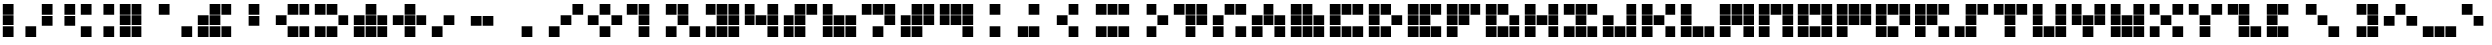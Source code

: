 SplineFontDB: 3.0
FontName: tetris9
FullName: tetris9
FamilyName: tetris9
Weight: Regular
Copyright: Copyright (c) 2020, mehrdad,,,
UComments: "2020-10-5: Created with FontForge (http://fontforge.org)"
Version: 001.000
ItalicAngle: 0
UnderlinePosition: -100
UnderlineWidth: 50
Ascent: 800
Descent: 200
InvalidEm: 0
LayerCount: 2
Layer: 0 0 "Back" 1
Layer: 1 0 "Fore" 0
XUID: [1021 1010 1594317023 2594504]
StyleMap: 0x0000
FSType: 0
OS2Version: 0
OS2_WeightWidthSlopeOnly: 0
OS2_UseTypoMetrics: 1
CreationTime: 1601884262
ModificationTime: 1601889212
OS2TypoAscent: 0
OS2TypoAOffset: 1
OS2TypoDescent: 0
OS2TypoDOffset: 1
OS2TypoLinegap: 90
OS2WinAscent: 0
OS2WinAOffset: 1
OS2WinDescent: 0
OS2WinDOffset: 1
HheadAscent: 0
HheadAOffset: 1
HheadDescent: 0
HheadDOffset: 1
MarkAttachClasses: 1
DEI: 91125
Encoding: ISO8859-1
UnicodeInterp: none
NameList: AGL For New Fonts
DisplaySize: -48
AntiAlias: 1
FitToEm: 0
WinInfo: 0 38 13
BeginPrivate: 0
EndPrivate
BeginChars: 256 94

StartChar: exclam
Encoding: 33 33 0
Width: 1000
VWidth: 0
Flags: HW
LayerCount: 2
Fore
SplineSet
661.1328125 -129.686523438 m 1
 661.1328125 138.8671875 l 1
 929.6875 138.8671875 l 1
 929.6875 -129.686523438 l 1
 661.1328125 -129.686523438 l 1
70.3134765625 165.723632812 m 1
 70.3134765625 434.27734375 l 1
 338.8671875 434.27734375 l 1
 338.8671875 165.723632812 l 1
 70.3134765625 165.723632812 l 1
70.3134765625 -129.686523438 m 1
 70.3134765625 138.8671875 l 1
 338.8671875 138.8671875 l 1
 338.8671875 -129.686523438 l 1
 70.3134765625 -129.686523438 l 1
70.3134765625 461.1328125 m 1
 70.3134765625 729.6875 l 1
 338.8671875 729.6875 l 1
 338.8671875 461.1328125 l 1
 70.3134765625 461.1328125 l 1
EndSplineSet
Validated: 1
EndChar

StartChar: quotedbl
Encoding: 34 34 1
Width: 1000
VWidth: 0
Flags: HW
LayerCount: 2
Fore
SplineSet
661.1328125 165.723632812 m 1
 661.1328125 434.27734375 l 1
 929.6875 434.27734375 l 1
 929.6875 165.723632812 l 1
 661.1328125 165.723632812 l 1
70.3134765625 165.723632812 m 1
 70.3134765625 434.27734375 l 1
 338.8671875 434.27734375 l 1
 338.8671875 165.723632812 l 1
 70.3134765625 165.723632812 l 1
661.1328125 461.1328125 m 1
 661.1328125 729.6875 l 1
 929.6875 729.6875 l 1
 929.6875 461.1328125 l 1
 661.1328125 461.1328125 l 1
70.3134765625 461.1328125 m 1
 70.3134765625 729.6875 l 1
 338.8671875 729.6875 l 1
 338.8671875 461.1328125 l 1
 70.3134765625 461.1328125 l 1
EndSplineSet
Validated: 1
EndChar

StartChar: numbersign
Encoding: 35 35 2
Width: 1000
VWidth: 0
Flags: HW
LayerCount: 2
Fore
SplineSet
661.1328125 -129.686523438 m 1
 661.1328125 138.8671875 l 1
 929.6875 138.8671875 l 1
 929.6875 -129.686523438 l 1
 661.1328125 -129.686523438 l 1
70.3134765625 -129.686523438 m 1
 70.3134765625 138.8671875 l 1
 338.8671875 138.8671875 l 1
 338.8671875 -129.686523438 l 1
 70.3134765625 -129.686523438 l 1
661.1328125 461.1328125 m 1
 661.1328125 729.6875 l 1
 929.6875 729.6875 l 1
 929.6875 461.1328125 l 1
 661.1328125 461.1328125 l 1
70.3134765625 461.1328125 m 1
 70.3134765625 729.6875 l 1
 338.8671875 729.6875 l 1
 338.8671875 461.1328125 l 1
 70.3134765625 461.1328125 l 1
EndSplineSet
Validated: 1
EndChar

StartChar: dollar
Encoding: 36 36 3
Width: 1000
VWidth: 0
Flags: HW
LayerCount: 2
Fore
SplineSet
365.723632812 729.6875 m 1
 634.278320312 729.6875 l 1
 634.278320312 461.133789062 l 1
 365.723632812 461.133789062 l 1
 365.723632812 729.6875 l 1
70.3134765625 165.723632812 m 1
 70.3134765625 434.27734375 l 1
 338.8671875 434.27734375 l 1
 338.8671875 165.723632812 l 1
 70.3134765625 165.723632812 l 1
70.3134765625 -129.686523438 m 1
 70.3134765625 138.8671875 l 1
 338.8671875 138.8671875 l 1
 338.8671875 -129.686523438 l 1
 70.3134765625 -129.686523438 l 1
365.723632812 165.723632812 m 1
 365.723632812 434.27734375 l 1
 634.278320312 434.27734375 l 1
 634.278320312 165.723632812 l 1
 365.723632812 165.723632812 l 1
365.723632812 -129.686523438 m 1
 365.723632812 138.8671875 l 1
 634.278320312 138.8671875 l 1
 634.278320312 -129.686523438 l 1
 365.723632812 -129.686523438 l 1
70.3134765625 461.1328125 m 1
 70.3134765625 729.6875 l 1
 338.8671875 729.6875 l 1
 338.8671875 461.1328125 l 1
 70.3134765625 461.1328125 l 1
EndSplineSet
Validated: 1
EndChar

StartChar: percent
Encoding: 37 37 4
Width: 1000
VWidth: 0
Flags: HW
LayerCount: 2
Fore
SplineSet
661.1328125 -129.686523438 m 1
 661.1328125 138.8671875 l 1
 929.6875 138.8671875 l 1
 929.6875 -129.686523438 l 1
 661.1328125 -129.686523438 l 1
70.3134765625 461.1328125 m 1
 70.3134765625 729.6875 l 1
 338.8671875 729.6875 l 1
 338.8671875 461.1328125 l 1
 70.3134765625 461.1328125 l 1
EndSplineSet
Validated: 1
EndChar

StartChar: ampersand
Encoding: 38 38 5
Width: 1000
VWidth: 0
Flags: HW
LayerCount: 2
Fore
SplineSet
365.723632812 729.6875 m 1
 634.278320312 729.6875 l 1
 634.278320312 461.133789062 l 1
 365.723632812 461.133789062 l 1
 365.723632812 729.6875 l 1
661.1328125 -129.686523438 m 1
 661.1328125 138.8671875 l 1
 929.6875 138.8671875 l 1
 929.6875 -129.686523438 l 1
 661.1328125 -129.686523438 l 1
70.3134765625 165.723632812 m 1
 70.3134765625 434.27734375 l 1
 338.8671875 434.27734375 l 1
 338.8671875 165.723632812 l 1
 70.3134765625 165.723632812 l 1
70.3134765625 -129.686523438 m 1
 70.3134765625 138.8671875 l 1
 338.8671875 138.8671875 l 1
 338.8671875 -129.686523438 l 1
 70.3134765625 -129.686523438 l 1
365.723632812 165.723632812 m 1
 365.723632812 434.27734375 l 1
 634.278320312 434.27734375 l 1
 634.278320312 165.723632812 l 1
 365.723632812 165.723632812 l 1
365.723632812 -129.686523438 m 1
 365.723632812 138.8671875 l 1
 634.278320312 138.8671875 l 1
 634.278320312 -129.686523438 l 1
 365.723632812 -129.686523438 l 1
661.1328125 461.1328125 m 1
 661.1328125 729.6875 l 1
 929.6875 729.6875 l 1
 929.6875 461.1328125 l 1
 661.1328125 461.1328125 l 1
EndSplineSet
Validated: 1
EndChar

StartChar: quotesingle
Encoding: 39 39 6
Width: 1000
VWidth: 0
Flags: HW
LayerCount: 2
Fore
SplineSet
365.723632812 729.6875 m 1
 634.278320312 729.6875 l 1
 634.278320312 461.133789062 l 1
 365.723632812 461.133789062 l 1
 365.723632812 729.6875 l 1
365.723632812 165.723632812 m 1
 365.723632812 434.27734375 l 1
 634.278320312 434.27734375 l 1
 634.278320312 165.723632812 l 1
 365.723632812 165.723632812 l 1
EndSplineSet
Validated: 1
EndChar

StartChar: parenleft
Encoding: 40 40 7
Width: 1000
VWidth: 0
Flags: HW
LayerCount: 2
Fore
SplineSet
365.723632812 729.6875 m 1
 634.278320312 729.6875 l 1
 634.278320312 461.133789062 l 1
 365.723632812 461.133789062 l 1
 365.723632812 729.6875 l 1
661.1328125 -129.686523438 m 1
 661.1328125 138.8671875 l 1
 929.6875 138.8671875 l 1
 929.6875 -129.686523438 l 1
 661.1328125 -129.686523438 l 1
70.3134765625 165.723632812 m 1
 70.3134765625 434.27734375 l 1
 338.8671875 434.27734375 l 1
 338.8671875 165.723632812 l 1
 70.3134765625 165.723632812 l 1
365.723632812 -129.686523438 m 1
 365.723632812 138.8671875 l 1
 634.278320312 138.8671875 l 1
 634.278320312 -129.686523438 l 1
 365.723632812 -129.686523438 l 1
661.1328125 461.1328125 m 1
 661.1328125 729.6875 l 1
 929.6875 729.6875 l 1
 929.6875 461.1328125 l 1
 661.1328125 461.1328125 l 1
EndSplineSet
Validated: 1
EndChar

StartChar: parenright
Encoding: 41 41 8
Width: 1000
VWidth: 0
Flags: HW
LayerCount: 2
Fore
SplineSet
365.723632812 729.6875 m 1
 634.278320312 729.6875 l 1
 634.278320312 461.133789062 l 1
 365.723632812 461.133789062 l 1
 365.723632812 729.6875 l 1
661.1328125 165.723632812 m 1
 661.1328125 434.27734375 l 1
 929.6875 434.27734375 l 1
 929.6875 165.723632812 l 1
 661.1328125 165.723632812 l 1
70.3134765625 -129.686523438 m 1
 70.3134765625 138.8671875 l 1
 338.8671875 138.8671875 l 1
 338.8671875 -129.686523438 l 1
 70.3134765625 -129.686523438 l 1
365.723632812 -129.686523438 m 1
 365.723632812 138.8671875 l 1
 634.278320312 138.8671875 l 1
 634.278320312 -129.686523438 l 1
 365.723632812 -129.686523438 l 1
70.3134765625 461.1328125 m 1
 70.3134765625 729.6875 l 1
 338.8671875 729.6875 l 1
 338.8671875 461.1328125 l 1
 70.3134765625 461.1328125 l 1
EndSplineSet
Validated: 1
EndChar

StartChar: asterisk
Encoding: 42 42 9
Width: 1000
VWidth: 0
Flags: HW
LayerCount: 2
Fore
SplineSet
365.723632812 729.6875 m 1
 634.278320312 729.6875 l 1
 634.278320312 461.133789062 l 1
 365.723632812 461.133789062 l 1
 365.723632812 729.6875 l 1
661.1328125 165.723632812 m 1
 661.1328125 434.27734375 l 1
 929.6875 434.27734375 l 1
 929.6875 165.723632812 l 1
 661.1328125 165.723632812 l 1
661.1328125 -129.686523438 m 1
 661.1328125 138.8671875 l 1
 929.6875 138.8671875 l 1
 929.6875 -129.686523438 l 1
 661.1328125 -129.686523438 l 1
70.3134765625 165.723632812 m 1
 70.3134765625 434.27734375 l 1
 338.8671875 434.27734375 l 1
 338.8671875 165.723632812 l 1
 70.3134765625 165.723632812 l 1
70.3134765625 -129.686523438 m 1
 70.3134765625 138.8671875 l 1
 338.8671875 138.8671875 l 1
 338.8671875 -129.686523438 l 1
 70.3134765625 -129.686523438 l 1
365.723632812 165.723632812 m 1
 365.723632812 434.27734375 l 1
 634.278320312 434.27734375 l 1
 634.278320312 165.723632812 l 1
 365.723632812 165.723632812 l 1
365.723632812 -129.686523438 m 1
 365.723632812 138.8671875 l 1
 634.278320312 138.8671875 l 1
 634.278320312 -129.686523438 l 1
 365.723632812 -129.686523438 l 1
EndSplineSet
Validated: 1
EndChar

StartChar: plus
Encoding: 43 43 10
Width: 1000
VWidth: 0
Flags: HW
LayerCount: 2
Fore
SplineSet
365.723632812 729.6875 m 1
 634.278320312 729.6875 l 1
 634.278320312 461.133789062 l 1
 365.723632812 461.133789062 l 1
 365.723632812 729.6875 l 1
661.1328125 165.723632812 m 1
 661.1328125 434.27734375 l 1
 929.6875 434.27734375 l 1
 929.6875 165.723632812 l 1
 661.1328125 165.723632812 l 1
70.3134765625 165.723632812 m 1
 70.3134765625 434.27734375 l 1
 338.8671875 434.27734375 l 1
 338.8671875 165.723632812 l 1
 70.3134765625 165.723632812 l 1
365.723632812 165.723632812 m 1
 365.723632812 434.27734375 l 1
 634.278320312 434.27734375 l 1
 634.278320312 165.723632812 l 1
 365.723632812 165.723632812 l 1
365.723632812 -129.686523438 m 1
 365.723632812 138.8671875 l 1
 634.278320312 138.8671875 l 1
 634.278320312 -129.686523438 l 1
 365.723632812 -129.686523438 l 1
EndSplineSet
Validated: 1
EndChar

StartChar: comma
Encoding: 44 44 11
Width: 1000
VWidth: 0
Flags: HW
LayerCount: 2
Fore
SplineSet
70.3134765625 -129.686523438 m 1
 70.3134765625 138.8671875 l 1
 338.8671875 138.8671875 l 1
 338.8671875 -129.686523438 l 1
 70.3134765625 -129.686523438 l 1
365.723632812 165.723632812 m 1
 365.723632812 434.27734375 l 1
 634.278320312 434.27734375 l 1
 634.278320312 165.723632812 l 1
 365.723632812 165.723632812 l 1
EndSplineSet
Validated: 1
EndChar

StartChar: hyphen
Encoding: 45 45 12
Width: 1000
VWidth: 0
Flags: HW
LayerCount: 2
Fore
SplineSet
70.3134765625 165.723632812 m 1
 70.3134765625 434.27734375 l 1
 338.8671875 434.27734375 l 1
 338.8671875 165.723632812 l 1
 70.3134765625 165.723632812 l 1
365.723632812 165.723632812 m 1
 365.723632812 434.27734375 l 1
 634.278320312 434.27734375 l 1
 634.278320312 165.723632812 l 1
 365.723632812 165.723632812 l 1
EndSplineSet
Validated: 1
EndChar

StartChar: period
Encoding: 46 46 13
Width: 1000
VWidth: 0
Flags: HW
LayerCount: 2
Fore
SplineSet
365.723632812 -129.686523438 m 1
 365.723632812 138.8671875 l 1
 634.278320312 138.8671875 l 1
 634.278320312 -129.686523438 l 1
 365.723632812 -129.686523438 l 1
EndSplineSet
Validated: 1
EndChar

StartChar: slash
Encoding: 47 47 14
Width: 1000
VWidth: 0
Flags: HW
LayerCount: 2
Fore
SplineSet
70.3134765625 -129.686523438 m 1
 70.3134765625 138.8671875 l 1
 338.8671875 138.8671875 l 1
 338.8671875 -129.686523438 l 1
 70.3134765625 -129.686523438 l 1
365.723632812 165.723632812 m 1
 365.723632812 434.27734375 l 1
 634.278320312 434.27734375 l 1
 634.278320312 165.723632812 l 1
 365.723632812 165.723632812 l 1
661.1328125 461.1328125 m 1
 661.1328125 729.6875 l 1
 929.6875 729.6875 l 1
 929.6875 461.1328125 l 1
 661.1328125 461.1328125 l 1
EndSplineSet
Validated: 1
EndChar

StartChar: G
Encoding: 71 71 15
Width: 1000
VWidth: 0
Flags: HW
LayerCount: 2
Fore
SplineSet
365.723632812 729.6875 m 1
 634.278320312 729.6875 l 1
 634.278320312 461.133789062 l 1
 365.723632812 461.133789062 l 1
 365.723632812 729.6875 l 1
661.1328125 165.723632812 m 1
 661.1328125 434.27734375 l 1
 929.6875 434.27734375 l 1
 929.6875 165.723632812 l 1
 661.1328125 165.723632812 l 1
661.1328125 -129.686523438 m 1
 661.1328125 138.8671875 l 1
 929.6875 138.8671875 l 1
 929.6875 -129.686523438 l 1
 661.1328125 -129.686523438 l 1
70.3134765625 165.723632812 m 1
 70.3134765625 434.27734375 l 1
 338.8671875 434.27734375 l 1
 338.8671875 165.723632812 l 1
 70.3134765625 165.723632812 l 1
70.3134765625 -129.686523438 m 1
 70.3134765625 138.8671875 l 1
 338.8671875 138.8671875 l 1
 338.8671875 -129.686523438 l 1
 70.3134765625 -129.686523438 l 1
365.723632812 -129.686523438 m 1
 365.723632812 138.8671875 l 1
 634.278320312 138.8671875 l 1
 634.278320312 -129.686523438 l 1
 365.723632812 -129.686523438 l 1
70.3134765625 461.1328125 m 1
 70.3134765625 729.6875 l 1
 338.8671875 729.6875 l 1
 338.8671875 461.1328125 l 1
 70.3134765625 461.1328125 l 1
EndSplineSet
Validated: 524289
EndChar

StartChar: F
Encoding: 70 70 16
Width: 1000
VWidth: 0
Flags: HW
LayerCount: 2
Fore
SplineSet
365.723632812 729.6875 m 1
 634.278320312 729.6875 l 1
 634.278320312 461.133789062 l 1
 365.723632812 461.133789062 l 1
 365.723632812 729.6875 l 1
70.3134765625 165.723632812 m 1
 70.3134765625 434.27734375 l 1
 338.8671875 434.27734375 l 1
 338.8671875 165.723632812 l 1
 70.3134765625 165.723632812 l 1
70.3134765625 -129.686523438 m 1
 70.3134765625 138.8671875 l 1
 338.8671875 138.8671875 l 1
 338.8671875 -129.686523438 l 1
 70.3134765625 -129.686523438 l 1
365.723632812 165.723632812 m 1
 365.723632812 434.27734375 l 1
 634.278320312 434.27734375 l 1
 634.278320312 165.723632812 l 1
 365.723632812 165.723632812 l 1
661.1328125 461.1328125 m 1
 661.1328125 729.6875 l 1
 929.6875 729.6875 l 1
 929.6875 461.1328125 l 1
 661.1328125 461.1328125 l 1
70.3134765625 461.1328125 m 1
 70.3134765625 729.6875 l 1
 338.8671875 729.6875 l 1
 338.8671875 461.1328125 l 1
 70.3134765625 461.1328125 l 1
EndSplineSet
Validated: 524289
EndChar

StartChar: E
Encoding: 69 69 17
Width: 1000
VWidth: 0
Flags: HW
LayerCount: 2
Fore
SplineSet
365.723632812 729.6875 m 1
 634.278320312 729.6875 l 1
 634.278320312 461.133789062 l 1
 365.723632812 461.133789062 l 1
 365.723632812 729.6875 l 1
661.1328125 -129.686523438 m 1
 661.1328125 138.8671875 l 1
 929.6875 138.8671875 l 1
 929.6875 -129.686523438 l 1
 661.1328125 -129.686523438 l 1
70.3134765625 165.723632812 m 1
 70.3134765625 434.27734375 l 1
 338.8671875 434.27734375 l 1
 338.8671875 165.723632812 l 1
 70.3134765625 165.723632812 l 1
70.3134765625 -129.686523438 m 1
 70.3134765625 138.8671875 l 1
 338.8671875 138.8671875 l 1
 338.8671875 -129.686523438 l 1
 70.3134765625 -129.686523438 l 1
365.723632812 165.723632812 m 1
 365.723632812 434.27734375 l 1
 634.278320312 434.27734375 l 1
 634.278320312 165.723632812 l 1
 365.723632812 165.723632812 l 1
365.723632812 -129.686523438 m 1
 365.723632812 138.8671875 l 1
 634.278320312 138.8671875 l 1
 634.278320312 -129.686523438 l 1
 365.723632812 -129.686523438 l 1
661.1328125 461.1328125 m 1
 661.1328125 729.6875 l 1
 929.6875 729.6875 l 1
 929.6875 461.1328125 l 1
 661.1328125 461.1328125 l 1
70.3134765625 461.1328125 m 1
 70.3134765625 729.6875 l 1
 338.8671875 729.6875 l 1
 338.8671875 461.1328125 l 1
 70.3134765625 461.1328125 l 1
EndSplineSet
Validated: 524289
EndChar

StartChar: D
Encoding: 68 68 18
Width: 1000
VWidth: 0
Flags: HW
LayerCount: 2
Fore
SplineSet
365.723632812 729.6875 m 1
 634.278320312 729.6875 l 1
 634.278320312 461.133789062 l 1
 365.723632812 461.133789062 l 1
 365.723632812 729.6875 l 1
661.1328125 165.723632812 m 1
 661.1328125 434.27734375 l 1
 929.6875 434.27734375 l 1
 929.6875 165.723632812 l 1
 661.1328125 165.723632812 l 1
70.3134765625 165.723632812 m 1
 70.3134765625 434.27734375 l 1
 338.8671875 434.27734375 l 1
 338.8671875 165.723632812 l 1
 70.3134765625 165.723632812 l 1
70.3134765625 -129.686523438 m 1
 70.3134765625 138.8671875 l 1
 338.8671875 138.8671875 l 1
 338.8671875 -129.686523438 l 1
 70.3134765625 -129.686523438 l 1
365.723632812 -129.686523438 m 1
 365.723632812 138.8671875 l 1
 634.278320312 138.8671875 l 1
 634.278320312 -129.686523438 l 1
 365.723632812 -129.686523438 l 1
70.3134765625 461.1328125 m 1
 70.3134765625 729.6875 l 1
 338.8671875 729.6875 l 1
 338.8671875 461.1328125 l 1
 70.3134765625 461.1328125 l 1
EndSplineSet
Validated: 524289
EndChar

StartChar: C
Encoding: 67 67 19
Width: 1000
VWidth: 0
Flags: HW
LayerCount: 2
Fore
SplineSet
365.723632812 729.6875 m 1
 634.278320312 729.6875 l 1
 634.278320312 461.133789062 l 1
 365.723632812 461.133789062 l 1
 365.723632812 729.6875 l 1
661.1328125 -129.686523438 m 1
 661.1328125 138.8671875 l 1
 929.6875 138.8671875 l 1
 929.6875 -129.686523438 l 1
 661.1328125 -129.686523438 l 1
70.3134765625 165.723632812 m 1
 70.3134765625 434.27734375 l 1
 338.8671875 434.27734375 l 1
 338.8671875 165.723632812 l 1
 70.3134765625 165.723632812 l 1
70.3134765625 -129.686523438 m 1
 70.3134765625 138.8671875 l 1
 338.8671875 138.8671875 l 1
 338.8671875 -129.686523438 l 1
 70.3134765625 -129.686523438 l 1
365.723632812 -129.686523438 m 1
 365.723632812 138.8671875 l 1
 634.278320312 138.8671875 l 1
 634.278320312 -129.686523438 l 1
 365.723632812 -129.686523438 l 1
661.1328125 461.1328125 m 1
 661.1328125 729.6875 l 1
 929.6875 729.6875 l 1
 929.6875 461.1328125 l 1
 661.1328125 461.1328125 l 1
70.3134765625 461.1328125 m 1
 70.3134765625 729.6875 l 1
 338.8671875 729.6875 l 1
 338.8671875 461.1328125 l 1
 70.3134765625 461.1328125 l 1
EndSplineSet
Validated: 524289
EndChar

StartChar: B
Encoding: 66 66 20
Width: 1000
VWidth: 0
Flags: HW
LayerCount: 2
Fore
SplineSet
365.723632812 729.6875 m 1
 634.278320312 729.6875 l 1
 634.278320312 461.133789062 l 1
 365.723632812 461.133789062 l 1
 365.723632812 729.6875 l 1
661.1328125 165.723632812 m 1
 661.1328125 434.27734375 l 1
 929.6875 434.27734375 l 1
 929.6875 165.723632812 l 1
 661.1328125 165.723632812 l 1
661.1328125 -129.686523438 m 1
 661.1328125 138.8671875 l 1
 929.6875 138.8671875 l 1
 929.6875 -129.686523438 l 1
 661.1328125 -129.686523438 l 1
70.3134765625 165.723632812 m 1
 70.3134765625 434.27734375 l 1
 338.8671875 434.27734375 l 1
 338.8671875 165.723632812 l 1
 70.3134765625 165.723632812 l 1
70.3134765625 -129.686523438 m 1
 70.3134765625 138.8671875 l 1
 338.8671875 138.8671875 l 1
 338.8671875 -129.686523438 l 1
 70.3134765625 -129.686523438 l 1
365.723632812 165.723632812 m 1
 365.723632812 434.27734375 l 1
 634.278320312 434.27734375 l 1
 634.278320312 165.723632812 l 1
 365.723632812 165.723632812 l 1
365.723632812 -129.686523438 m 1
 365.723632812 138.8671875 l 1
 634.278320312 138.8671875 l 1
 634.278320312 -129.686523438 l 1
 365.723632812 -129.686523438 l 1
70.3134765625 461.1328125 m 1
 70.3134765625 729.6875 l 1
 338.8671875 729.6875 l 1
 338.8671875 461.1328125 l 1
 70.3134765625 461.1328125 l 1
EndSplineSet
Validated: 524289
EndChar

StartChar: A
Encoding: 65 65 21
Width: 1000
VWidth: 0
Flags: HW
LayerCount: 2
Fore
SplineSet
365.723632812 729.6875 m 1
 634.278320312 729.6875 l 1
 634.278320312 461.133789062 l 1
 365.723632812 461.133789062 l 1
 365.723632812 729.6875 l 1
661.1328125 165.723632812 m 1
 661.1328125 434.27734375 l 1
 929.6875 434.27734375 l 1
 929.6875 165.723632812 l 1
 661.1328125 165.723632812 l 1
661.1328125 -129.686523438 m 1
 661.1328125 138.8671875 l 1
 929.6875 138.8671875 l 1
 929.6875 -129.686523438 l 1
 661.1328125 -129.686523438 l 1
70.3134765625 165.723632812 m 1
 70.3134765625 434.27734375 l 1
 338.8671875 434.27734375 l 1
 338.8671875 165.723632812 l 1
 70.3134765625 165.723632812 l 1
70.3134765625 -129.686523438 m 1
 70.3134765625 138.8671875 l 1
 338.8671875 138.8671875 l 1
 338.8671875 -129.686523438 l 1
 70.3134765625 -129.686523438 l 1
365.723632812 165.723632812 m 1
 365.723632812 434.27734375 l 1
 634.278320312 434.27734375 l 1
 634.278320312 165.723632812 l 1
 365.723632812 165.723632812 l 1
EndSplineSet
Validated: 524289
EndChar

StartChar: at
Encoding: 64 64 22
Width: 1000
VWidth: 0
Flags: HW
LayerCount: 2
Fore
SplineSet
365.723632812 729.6875 m 1
 634.278320312 729.6875 l 1
 634.278320312 461.133789062 l 1
 365.723632812 461.133789062 l 1
 365.723632812 729.6875 l 1
661.1328125 -129.686523438 m 1
 661.1328125 138.8671875 l 1
 929.6875 138.8671875 l 1
 929.6875 -129.686523438 l 1
 661.1328125 -129.686523438 l 1
70.3134765625 165.723632812 m 1
 70.3134765625 434.27734375 l 1
 338.8671875 434.27734375 l 1
 338.8671875 165.723632812 l 1
 70.3134765625 165.723632812 l 1
70.3134765625 -129.686523438 m 1
 70.3134765625 138.8671875 l 1
 338.8671875 138.8671875 l 1
 338.8671875 -129.686523438 l 1
 70.3134765625 -129.686523438 l 1
661.1328125 461.1328125 m 1
 661.1328125 729.6875 l 1
 929.6875 729.6875 l 1
 929.6875 461.1328125 l 1
 661.1328125 461.1328125 l 1
EndSplineSet
Validated: 524289
EndChar

StartChar: question
Encoding: 63 63 23
Width: 1000
VWidth: 0
Flags: HW
LayerCount: 2
Fore
SplineSet
365.723632812 729.6875 m 1
 634.278320312 729.6875 l 1
 634.278320312 461.133789062 l 1
 365.723632812 461.133789062 l 1
 365.723632812 729.6875 l 1
661.1328125 165.723632812 m 1
 661.1328125 434.27734375 l 1
 929.6875 434.27734375 l 1
 929.6875 165.723632812 l 1
 661.1328125 165.723632812 l 1
365.723632812 165.723632812 m 1
 365.723632812 434.27734375 l 1
 634.278320312 434.27734375 l 1
 634.278320312 165.723632812 l 1
 365.723632812 165.723632812 l 1
365.723632812 -129.686523438 m 1
 365.723632812 138.8671875 l 1
 634.278320312 138.8671875 l 1
 634.278320312 -129.686523438 l 1
 365.723632812 -129.686523438 l 1
661.1328125 461.1328125 m 1
 661.1328125 729.6875 l 1
 929.6875 729.6875 l 1
 929.6875 461.1328125 l 1
 661.1328125 461.1328125 l 1
70.3134765625 461.1328125 m 1
 70.3134765625 729.6875 l 1
 338.8671875 729.6875 l 1
 338.8671875 461.1328125 l 1
 70.3134765625 461.1328125 l 1
EndSplineSet
Validated: 524289
EndChar

StartChar: greater
Encoding: 62 62 24
Width: 1000
VWidth: 0
Flags: HW
LayerCount: 2
Fore
SplineSet
365.723632812 729.6875 m 1
 634.278320312 729.6875 l 1
 634.278320312 461.133789062 l 1
 365.723632812 461.133789062 l 1
 365.723632812 729.6875 l 1
661.1328125 165.723632812 m 1
 661.1328125 434.27734375 l 1
 929.6875 434.27734375 l 1
 929.6875 165.723632812 l 1
 661.1328125 165.723632812 l 1
365.723632812 -129.686523438 m 1
 365.723632812 138.8671875 l 1
 634.278320312 138.8671875 l 1
 634.278320312 -129.686523438 l 1
 365.723632812 -129.686523438 l 1
EndSplineSet
Validated: 524289
EndChar

StartChar: equal
Encoding: 61 61 25
Width: 1000
VWidth: 0
Flags: HW
LayerCount: 2
Fore
SplineSet
365.723632812 729.6875 m 1
 634.278320312 729.6875 l 1
 634.278320312 461.133789062 l 1
 365.723632812 461.133789062 l 1
 365.723632812 729.6875 l 1
661.1328125 -129.686523438 m 1
 661.1328125 138.8671875 l 1
 929.6875 138.8671875 l 1
 929.6875 -129.686523438 l 1
 661.1328125 -129.686523438 l 1
70.3134765625 -129.686523438 m 1
 70.3134765625 138.8671875 l 1
 338.8671875 138.8671875 l 1
 338.8671875 -129.686523438 l 1
 70.3134765625 -129.686523438 l 1
365.723632812 -129.686523438 m 1
 365.723632812 138.8671875 l 1
 634.278320312 138.8671875 l 1
 634.278320312 -129.686523438 l 1
 365.723632812 -129.686523438 l 1
661.1328125 461.1328125 m 1
 661.1328125 729.6875 l 1
 929.6875 729.6875 l 1
 929.6875 461.1328125 l 1
 661.1328125 461.1328125 l 1
70.3134765625 461.1328125 m 1
 70.3134765625 729.6875 l 1
 338.8671875 729.6875 l 1
 338.8671875 461.1328125 l 1
 70.3134765625 461.1328125 l 1
EndSplineSet
Validated: 524289
EndChar

StartChar: less
Encoding: 60 60 26
Width: 1000
VWidth: 0
Flags: HW
LayerCount: 2
Fore
SplineSet
365.723632812 729.6875 m 1
 634.278320312 729.6875 l 1
 634.278320312 461.133789062 l 1
 365.723632812 461.133789062 l 1
 365.723632812 729.6875 l 1
70.3134765625 165.723632812 m 1
 70.3134765625 434.27734375 l 1
 338.8671875 434.27734375 l 1
 338.8671875 165.723632812 l 1
 70.3134765625 165.723632812 l 1
365.723632812 -129.686523438 m 1
 365.723632812 138.8671875 l 1
 634.278320312 138.8671875 l 1
 634.278320312 -129.686523438 l 1
 365.723632812 -129.686523438 l 1
EndSplineSet
Validated: 524289
EndChar

StartChar: semicolon
Encoding: 59 59 27
Width: 1000
VWidth: 0
Flags: HW
LayerCount: 2
Fore
SplineSet
365.723632812 729.6875 m 1
 634.278320312 729.6875 l 1
 634.278320312 461.133789062 l 1
 365.723632812 461.133789062 l 1
 365.723632812 729.6875 l 1
70.3134765625 -129.686523438 m 1
 70.3134765625 138.8671875 l 1
 338.8671875 138.8671875 l 1
 338.8671875 -129.686523438 l 1
 70.3134765625 -129.686523438 l 1
365.723632812 -129.686523438 m 1
 365.723632812 138.8671875 l 1
 634.278320312 138.8671875 l 1
 634.278320312 -129.686523438 l 1
 365.723632812 -129.686523438 l 1
EndSplineSet
Validated: 524289
EndChar

StartChar: colon
Encoding: 58 58 28
Width: 1000
VWidth: 0
Flags: HW
LayerCount: 2
Fore
SplineSet
365.723632812 729.6875 m 1
 634.278320312 729.6875 l 1
 634.278320312 461.133789062 l 1
 365.723632812 461.133789062 l 1
 365.723632812 729.6875 l 1
365.723632812 -129.686523438 m 1
 365.723632812 138.8671875 l 1
 634.278320312 138.8671875 l 1
 634.278320312 -129.686523438 l 1
 365.723632812 -129.686523438 l 1
EndSplineSet
Validated: 524289
EndChar

StartChar: nine
Encoding: 57 57 29
Width: 1000
VWidth: 0
Flags: HW
LayerCount: 2
Fore
SplineSet
365.723632812 729.6875 m 1
 634.278320312 729.6875 l 1
 634.278320312 461.133789062 l 1
 365.723632812 461.133789062 l 1
 365.723632812 729.6875 l 1
661.1328125 165.723632812 m 1
 661.1328125 434.27734375 l 1
 929.6875 434.27734375 l 1
 929.6875 165.723632812 l 1
 661.1328125 165.723632812 l 1
661.1328125 -129.686523438 m 1
 661.1328125 138.8671875 l 1
 929.6875 138.8671875 l 1
 929.6875 -129.686523438 l 1
 661.1328125 -129.686523438 l 1
70.3134765625 165.723632812 m 1
 70.3134765625 434.27734375 l 1
 338.8671875 434.27734375 l 1
 338.8671875 165.723632812 l 1
 70.3134765625 165.723632812 l 1
365.723632812 165.723632812 m 1
 365.723632812 434.27734375 l 1
 634.278320312 434.27734375 l 1
 634.278320312 165.723632812 l 1
 365.723632812 165.723632812 l 1
661.1328125 461.1328125 m 1
 661.1328125 729.6875 l 1
 929.6875 729.6875 l 1
 929.6875 461.1328125 l 1
 661.1328125 461.1328125 l 1
70.3134765625 461.1328125 m 1
 70.3134765625 729.6875 l 1
 338.8671875 729.6875 l 1
 338.8671875 461.1328125 l 1
 70.3134765625 461.1328125 l 1
EndSplineSet
Validated: 524289
EndChar

StartChar: eight
Encoding: 56 56 30
Width: 1000
VWidth: 0
Flags: HW
LayerCount: 2
Fore
SplineSet
365.723632812 729.6875 m 1
 634.278320312 729.6875 l 1
 634.278320312 461.133789062 l 1
 365.723632812 461.133789062 l 1
 365.723632812 729.6875 l 1
661.1328125 165.723632812 m 1
 661.1328125 434.27734375 l 1
 929.6875 434.27734375 l 1
 929.6875 165.723632812 l 1
 661.1328125 165.723632812 l 1
70.3134765625 165.723632812 m 1
 70.3134765625 434.27734375 l 1
 338.8671875 434.27734375 l 1
 338.8671875 165.723632812 l 1
 70.3134765625 165.723632812 l 1
70.3134765625 -129.686523438 m 1
 70.3134765625 138.8671875 l 1
 338.8671875 138.8671875 l 1
 338.8671875 -129.686523438 l 1
 70.3134765625 -129.686523438 l 1
365.723632812 165.723632812 m 1
 365.723632812 434.27734375 l 1
 634.278320312 434.27734375 l 1
 634.278320312 165.723632812 l 1
 365.723632812 165.723632812 l 1
365.723632812 -129.686523438 m 1
 365.723632812 138.8671875 l 1
 634.278320312 138.8671875 l 1
 634.278320312 -129.686523438 l 1
 365.723632812 -129.686523438 l 1
661.1328125 461.1328125 m 1
 661.1328125 729.6875 l 1
 929.6875 729.6875 l 1
 929.6875 461.1328125 l 1
 661.1328125 461.1328125 l 1
EndSplineSet
Validated: 524289
EndChar

StartChar: seven
Encoding: 55 55 31
Width: 1000
VWidth: 0
Flags: HW
LayerCount: 2
Fore
SplineSet
365.723632812 729.6875 m 1
 634.278320312 729.6875 l 1
 634.278320312 461.133789062 l 1
 365.723632812 461.133789062 l 1
 365.723632812 729.6875 l 1
661.1328125 165.723632812 m 1
 661.1328125 434.27734375 l 1
 929.6875 434.27734375 l 1
 929.6875 165.723632812 l 1
 661.1328125 165.723632812 l 1
365.723632812 -129.686523438 m 1
 365.723632812 138.8671875 l 1
 634.278320312 138.8671875 l 1
 634.278320312 -129.686523438 l 1
 365.723632812 -129.686523438 l 1
661.1328125 461.1328125 m 1
 661.1328125 729.6875 l 1
 929.6875 729.6875 l 1
 929.6875 461.1328125 l 1
 661.1328125 461.1328125 l 1
70.3134765625 461.1328125 m 1
 70.3134765625 729.6875 l 1
 338.8671875 729.6875 l 1
 338.8671875 461.1328125 l 1
 70.3134765625 461.1328125 l 1
EndSplineSet
Validated: 524289
EndChar

StartChar: six
Encoding: 54 54 32
Width: 1000
VWidth: 0
Flags: HW
LayerCount: 2
Fore
SplineSet
661.1328125 165.723632812 m 1
 661.1328125 434.27734375 l 1
 929.6875 434.27734375 l 1
 929.6875 165.723632812 l 1
 661.1328125 165.723632812 l 1
661.1328125 -129.686523438 m 1
 661.1328125 138.8671875 l 1
 929.6875 138.8671875 l 1
 929.6875 -129.686523438 l 1
 661.1328125 -129.686523438 l 1
70.3134765625 165.723632812 m 1
 70.3134765625 434.27734375 l 1
 338.8671875 434.27734375 l 1
 338.8671875 165.723632812 l 1
 70.3134765625 165.723632812 l 1
70.3134765625 -129.686523438 m 1
 70.3134765625 138.8671875 l 1
 338.8671875 138.8671875 l 1
 338.8671875 -129.686523438 l 1
 70.3134765625 -129.686523438 l 1
365.723632812 165.723632812 m 1
 365.723632812 434.27734375 l 1
 634.278320312 434.27734375 l 1
 634.278320312 165.723632812 l 1
 365.723632812 165.723632812 l 1
365.723632812 -129.686523438 m 1
 365.723632812 138.8671875 l 1
 634.278320312 138.8671875 l 1
 634.278320312 -129.686523438 l 1
 365.723632812 -129.686523438 l 1
70.3134765625 461.1328125 m 1
 70.3134765625 729.6875 l 1
 338.8671875 729.6875 l 1
 338.8671875 461.1328125 l 1
 70.3134765625 461.1328125 l 1
EndSplineSet
Validated: 524289
EndChar

StartChar: five
Encoding: 53 53 33
Width: 1000
VWidth: 0
Flags: HW
LayerCount: 2
Fore
SplineSet
365.723632812 729.6875 m 1
 634.278320312 729.6875 l 1
 634.278320312 461.133789062 l 1
 365.723632812 461.133789062 l 1
 365.723632812 729.6875 l 1
70.3134765625 165.723632812 m 1
 70.3134765625 434.27734375 l 1
 338.8671875 434.27734375 l 1
 338.8671875 165.723632812 l 1
 70.3134765625 165.723632812 l 1
70.3134765625 -129.686523438 m 1
 70.3134765625 138.8671875 l 1
 338.8671875 138.8671875 l 1
 338.8671875 -129.686523438 l 1
 70.3134765625 -129.686523438 l 1
365.723632812 165.723632812 m 1
 365.723632812 434.27734375 l 1
 634.278320312 434.27734375 l 1
 634.278320312 165.723632812 l 1
 365.723632812 165.723632812 l 1
365.723632812 -129.686523438 m 1
 365.723632812 138.8671875 l 1
 634.278320312 138.8671875 l 1
 634.278320312 -129.686523438 l 1
 365.723632812 -129.686523438 l 1
661.1328125 461.1328125 m 1
 661.1328125 729.6875 l 1
 929.6875 729.6875 l 1
 929.6875 461.1328125 l 1
 661.1328125 461.1328125 l 1
EndSplineSet
Validated: 524289
EndChar

StartChar: four
Encoding: 52 52 34
Width: 1000
VWidth: 0
Flags: HW
LayerCount: 2
Fore
SplineSet
661.1328125 165.723632812 m 1
 661.1328125 434.27734375 l 1
 929.6875 434.27734375 l 1
 929.6875 165.723632812 l 1
 661.1328125 165.723632812 l 1
661.1328125 -129.686523438 m 1
 661.1328125 138.8671875 l 1
 929.6875 138.8671875 l 1
 929.6875 -129.686523438 l 1
 661.1328125 -129.686523438 l 1
70.3134765625 165.723632812 m 1
 70.3134765625 434.27734375 l 1
 338.8671875 434.27734375 l 1
 338.8671875 165.723632812 l 1
 70.3134765625 165.723632812 l 1
365.723632812 165.723632812 m 1
 365.723632812 434.27734375 l 1
 634.278320312 434.27734375 l 1
 634.278320312 165.723632812 l 1
 365.723632812 165.723632812 l 1
661.1328125 461.1328125 m 1
 661.1328125 729.6875 l 1
 929.6875 729.6875 l 1
 929.6875 461.1328125 l 1
 661.1328125 461.1328125 l 1
70.3134765625 461.1328125 m 1
 70.3134765625 729.6875 l 1
 338.8671875 729.6875 l 1
 338.8671875 461.1328125 l 1
 70.3134765625 461.1328125 l 1
EndSplineSet
Validated: 524289
EndChar

StartChar: three
Encoding: 51 51 35
Width: 1000
VWidth: 0
Flags: HW
LayerCount: 2
Fore
SplineSet
365.723632812 729.6875 m 1
 634.278320312 729.6875 l 1
 634.278320312 461.133789062 l 1
 365.723632812 461.133789062 l 1
 365.723632812 729.6875 l 1
661.1328125 165.723632812 m 1
 661.1328125 434.27734375 l 1
 929.6875 434.27734375 l 1
 929.6875 165.723632812 l 1
 661.1328125 165.723632812 l 1
661.1328125 -129.686523438 m 1
 661.1328125 138.8671875 l 1
 929.6875 138.8671875 l 1
 929.6875 -129.686523438 l 1
 661.1328125 -129.686523438 l 1
70.3134765625 -129.686523438 m 1
 70.3134765625 138.8671875 l 1
 338.8671875 138.8671875 l 1
 338.8671875 -129.686523438 l 1
 70.3134765625 -129.686523438 l 1
365.723632812 165.723632812 m 1
 365.723632812 434.27734375 l 1
 634.278320312 434.27734375 l 1
 634.278320312 165.723632812 l 1
 365.723632812 165.723632812 l 1
365.723632812 -129.686523438 m 1
 365.723632812 138.8671875 l 1
 634.278320312 138.8671875 l 1
 634.278320312 -129.686523438 l 1
 365.723632812 -129.686523438 l 1
661.1328125 461.1328125 m 1
 661.1328125 729.6875 l 1
 929.6875 729.6875 l 1
 929.6875 461.1328125 l 1
 661.1328125 461.1328125 l 1
70.3134765625 461.1328125 m 1
 70.3134765625 729.6875 l 1
 338.8671875 729.6875 l 1
 338.8671875 461.1328125 l 1
 70.3134765625 461.1328125 l 1
EndSplineSet
Validated: 524289
EndChar

StartChar: two
Encoding: 50 50 36
Width: 1000
VWidth: 0
Flags: HW
LayerCount: 2
Fore
SplineSet
365.723632812 729.6875 m 1
 634.278320312 729.6875 l 1
 634.278320312 461.133789062 l 1
 365.723632812 461.133789062 l 1
 365.723632812 729.6875 l 1
661.1328125 -129.686523438 m 1
 661.1328125 138.8671875 l 1
 929.6875 138.8671875 l 1
 929.6875 -129.686523438 l 1
 661.1328125 -129.686523438 l 1
70.3134765625 -129.686523438 m 1
 70.3134765625 138.8671875 l 1
 338.8671875 138.8671875 l 1
 338.8671875 -129.686523438 l 1
 70.3134765625 -129.686523438 l 1
365.723632812 165.723632812 m 1
 365.723632812 434.27734375 l 1
 634.278320312 434.27734375 l 1
 634.278320312 165.723632812 l 1
 365.723632812 165.723632812 l 1
70.3134765625 461.1328125 m 1
 70.3134765625 729.6875 l 1
 338.8671875 729.6875 l 1
 338.8671875 461.1328125 l 1
 70.3134765625 461.1328125 l 1
EndSplineSet
Validated: 524289
EndChar

StartChar: one
Encoding: 49 49 37
Width: 1000
VWidth: 0
Flags: HW
LayerCount: 2
Fore
SplineSet
365.723632812 729.6875 m 1
 634.278320312 729.6875 l 1
 634.278320312 461.133789062 l 1
 365.723632812 461.133789062 l 1
 365.723632812 729.6875 l 1
365.723632812 165.723632812 m 1
 365.723632812 434.27734375 l 1
 634.278320312 434.27734375 l 1
 634.278320312 165.723632812 l 1
 365.723632812 165.723632812 l 1
365.723632812 -129.686523438 m 1
 365.723632812 138.8671875 l 1
 634.278320312 138.8671875 l 1
 634.278320312 -129.686523438 l 1
 365.723632812 -129.686523438 l 1
70.3134765625 461.1328125 m 1
 70.3134765625 729.6875 l 1
 338.8671875 729.6875 l 1
 338.8671875 461.1328125 l 1
 70.3134765625 461.1328125 l 1
EndSplineSet
Validated: 524289
EndChar

StartChar: zero
Encoding: 48 48 38
Width: 1000
VWidth: 0
Flags: HW
LayerCount: 2
Fore
SplineSet
365.723632812 729.6875 m 1
 634.278320312 729.6875 l 1
 634.278320312 461.133789062 l 1
 365.723632812 461.133789062 l 1
 365.723632812 729.6875 l 1
661.1328125 165.723632812 m 1
 661.1328125 434.27734375 l 1
 929.6875 434.27734375 l 1
 929.6875 165.723632812 l 1
 661.1328125 165.723632812 l 1
70.3134765625 165.723632812 m 1
 70.3134765625 434.27734375 l 1
 338.8671875 434.27734375 l 1
 338.8671875 165.723632812 l 1
 70.3134765625 165.723632812 l 1
365.723632812 -129.686523438 m 1
 365.723632812 138.8671875 l 1
 634.278320312 138.8671875 l 1
 634.278320312 -129.686523438 l 1
 365.723632812 -129.686523438 l 1
EndSplineSet
Validated: 524289
EndChar

StartChar: H
Encoding: 72 72 39
Width: 1000
VWidth: 0
Flags: HW
LayerCount: 2
Fore
SplineSet
661.1328125 165.723632812 m 1
 661.1328125 434.27734375 l 1
 929.6875 434.27734375 l 1
 929.6875 165.723632812 l 1
 661.1328125 165.723632812 l 1
661.1328125 -129.686523438 m 1
 661.1328125 138.8671875 l 1
 929.6875 138.8671875 l 1
 929.6875 -129.686523438 l 1
 661.1328125 -129.686523438 l 1
70.3134765625 165.723632812 m 1
 70.3134765625 434.27734375 l 1
 338.8671875 434.27734375 l 1
 338.8671875 165.723632812 l 1
 70.3134765625 165.723632812 l 1
70.3134765625 -129.686523438 m 1
 70.3134765625 138.8671875 l 1
 338.8671875 138.8671875 l 1
 338.8671875 -129.686523438 l 1
 70.3134765625 -129.686523438 l 1
365.723632812 165.723632812 m 1
 365.723632812 434.27734375 l 1
 634.278320312 434.27734375 l 1
 634.278320312 165.723632812 l 1
 365.723632812 165.723632812 l 1
661.1328125 461.1328125 m 1
 661.1328125 729.6875 l 1
 929.6875 729.6875 l 1
 929.6875 461.1328125 l 1
 661.1328125 461.1328125 l 1
70.3134765625 461.1328125 m 1
 70.3134765625 729.6875 l 1
 338.8671875 729.6875 l 1
 338.8671875 461.1328125 l 1
 70.3134765625 461.1328125 l 1
EndSplineSet
Validated: 524289
EndChar

StartChar: I
Encoding: 73 73 40
Width: 1000
VWidth: 0
Flags: HW
LayerCount: 2
Fore
SplineSet
365.723632812 729.6875 m 1
 634.278320312 729.6875 l 1
 634.278320312 461.133789062 l 1
 365.723632812 461.133789062 l 1
 365.723632812 729.6875 l 1
661.1328125 -129.686523438 m 1
 661.1328125 138.8671875 l 1
 929.6875 138.8671875 l 1
 929.6875 -129.686523438 l 1
 661.1328125 -129.686523438 l 1
70.3134765625 -129.686523438 m 1
 70.3134765625 138.8671875 l 1
 338.8671875 138.8671875 l 1
 338.8671875 -129.686523438 l 1
 70.3134765625 -129.686523438 l 1
365.723632812 165.723632812 m 1
 365.723632812 434.27734375 l 1
 634.278320312 434.27734375 l 1
 634.278320312 165.723632812 l 1
 365.723632812 165.723632812 l 1
365.723632812 -129.686523438 m 1
 365.723632812 138.8671875 l 1
 634.278320312 138.8671875 l 1
 634.278320312 -129.686523438 l 1
 365.723632812 -129.686523438 l 1
661.1328125 461.1328125 m 1
 661.1328125 729.6875 l 1
 929.6875 729.6875 l 1
 929.6875 461.1328125 l 1
 661.1328125 461.1328125 l 1
70.3134765625 461.1328125 m 1
 70.3134765625 729.6875 l 1
 338.8671875 729.6875 l 1
 338.8671875 461.1328125 l 1
 70.3134765625 461.1328125 l 1
EndSplineSet
Validated: 524289
EndChar

StartChar: J
Encoding: 74 74 41
Width: 1000
VWidth: 0
Flags: HW
LayerCount: 2
Fore
SplineSet
661.1328125 165.723632812 m 1
 661.1328125 434.27734375 l 1
 929.6875 434.27734375 l 1
 929.6875 165.723632812 l 1
 661.1328125 165.723632812 l 1
661.1328125 -129.686523438 m 1
 661.1328125 138.8671875 l 1
 929.6875 138.8671875 l 1
 929.6875 -129.686523438 l 1
 661.1328125 -129.686523438 l 1
70.3134765625 165.723632812 m 1
 70.3134765625 434.27734375 l 1
 338.8671875 434.27734375 l 1
 338.8671875 165.723632812 l 1
 70.3134765625 165.723632812 l 1
70.3134765625 -129.686523438 m 1
 70.3134765625 138.8671875 l 1
 338.8671875 138.8671875 l 1
 338.8671875 -129.686523438 l 1
 70.3134765625 -129.686523438 l 1
365.723632812 -129.686523438 m 1
 365.723632812 138.8671875 l 1
 634.278320312 138.8671875 l 1
 634.278320312 -129.686523438 l 1
 365.723632812 -129.686523438 l 1
661.1328125 461.1328125 m 1
 661.1328125 729.6875 l 1
 929.6875 729.6875 l 1
 929.6875 461.1328125 l 1
 661.1328125 461.1328125 l 1
EndSplineSet
Validated: 524289
EndChar

StartChar: K
Encoding: 75 75 42
Width: 1000
VWidth: 0
Flags: HW
LayerCount: 2
Fore
SplineSet
661.1328125 -129.686523438 m 1
 661.1328125 138.8671875 l 1
 929.6875 138.8671875 l 1
 929.6875 -129.686523438 l 1
 661.1328125 -129.686523438 l 1
70.3134765625 165.723632812 m 1
 70.3134765625 434.27734375 l 1
 338.8671875 434.27734375 l 1
 338.8671875 165.723632812 l 1
 70.3134765625 165.723632812 l 1
70.3134765625 -129.686523438 m 1
 70.3134765625 138.8671875 l 1
 338.8671875 138.8671875 l 1
 338.8671875 -129.686523438 l 1
 70.3134765625 -129.686523438 l 1
365.723632812 165.723632812 m 1
 365.723632812 434.27734375 l 1
 634.278320312 434.27734375 l 1
 634.278320312 165.723632812 l 1
 365.723632812 165.723632812 l 1
661.1328125 461.1328125 m 1
 661.1328125 729.6875 l 1
 929.6875 729.6875 l 1
 929.6875 461.1328125 l 1
 661.1328125 461.1328125 l 1
70.3134765625 461.1328125 m 1
 70.3134765625 729.6875 l 1
 338.8671875 729.6875 l 1
 338.8671875 461.1328125 l 1
 70.3134765625 461.1328125 l 1
EndSplineSet
Validated: 524289
EndChar

StartChar: d
Encoding: 100 100 43
Width: 1000
VWidth: 0
Flags: HW
LayerCount: 2
Fore
SplineSet
661.1328125 165.723632812 m 1
 661.1328125 434.27734375 l 1
 929.6875 434.27734375 l 1
 929.6875 165.723632812 l 1
 661.1328125 165.723632812 l 1
661.1328125 -129.686523438 m 1
 661.1328125 138.8671875 l 1
 929.6875 138.8671875 l 1
 929.6875 -129.686523438 l 1
 661.1328125 -129.686523438 l 1
365.723632812 165.723632812 m 1
 365.723632812 434.27734375 l 1
 634.278320312 434.27734375 l 1
 634.278320312 165.723632812 l 1
 365.723632812 165.723632812 l 1
365.723632812 -129.686523438 m 1
 365.723632812 138.8671875 l 1
 634.278320312 138.8671875 l 1
 634.278320312 -129.686523438 l 1
 365.723632812 -129.686523438 l 1
661.1328125 461.1328125 m 1
 661.1328125 729.6875 l 1
 929.6875 729.6875 l 1
 929.6875 461.1328125 l 1
 661.1328125 461.1328125 l 1
EndSplineSet
Validated: 524289
EndChar

StartChar: L
Encoding: 76 76 44
Width: 1000
VWidth: 0
Flags: HW
LayerCount: 2
Fore
SplineSet
661.1328125 -129.686523438 m 1
 661.1328125 138.8671875 l 1
 929.6875 138.8671875 l 1
 929.6875 -129.686523438 l 1
 661.1328125 -129.686523438 l 1
70.3134765625 165.723632812 m 1
 70.3134765625 434.27734375 l 1
 338.8671875 434.27734375 l 1
 338.8671875 165.723632812 l 1
 70.3134765625 165.723632812 l 1
70.3134765625 -129.686523438 m 1
 70.3134765625 138.8671875 l 1
 338.8671875 138.8671875 l 1
 338.8671875 -129.686523438 l 1
 70.3134765625 -129.686523438 l 1
365.723632812 -129.686523438 m 1
 365.723632812 138.8671875 l 1
 634.278320312 138.8671875 l 1
 634.278320312 -129.686523438 l 1
 365.723632812 -129.686523438 l 1
70.3134765625 461.1328125 m 1
 70.3134765625 729.6875 l 1
 338.8671875 729.6875 l 1
 338.8671875 461.1328125 l 1
 70.3134765625 461.1328125 l 1
EndSplineSet
Validated: 524289
EndChar

StartChar: M
Encoding: 77 77 45
Width: 1000
VWidth: 0
Flags: HW
LayerCount: 2
Fore
SplineSet
365.723632812 729.6875 m 1
 634.278320312 729.6875 l 1
 634.278320312 461.133789062 l 1
 365.723632812 461.133789062 l 1
 365.723632812 729.6875 l 1
661.1328125 165.723632812 m 1
 661.1328125 434.27734375 l 1
 929.6875 434.27734375 l 1
 929.6875 165.723632812 l 1
 661.1328125 165.723632812 l 1
661.1328125 -129.686523438 m 1
 661.1328125 138.8671875 l 1
 929.6875 138.8671875 l 1
 929.6875 -129.686523438 l 1
 661.1328125 -129.686523438 l 1
70.3134765625 165.723632812 m 1
 70.3134765625 434.27734375 l 1
 338.8671875 434.27734375 l 1
 338.8671875 165.723632812 l 1
 70.3134765625 165.723632812 l 1
70.3134765625 -129.686523438 m 1
 70.3134765625 138.8671875 l 1
 338.8671875 138.8671875 l 1
 338.8671875 -129.686523438 l 1
 70.3134765625 -129.686523438 l 1
365.723632812 165.723632812 m 1
 365.723632812 434.27734375 l 1
 634.278320312 434.27734375 l 1
 634.278320312 165.723632812 l 1
 365.723632812 165.723632812 l 1
661.1328125 461.1328125 m 1
 661.1328125 729.6875 l 1
 929.6875 729.6875 l 1
 929.6875 461.1328125 l 1
 661.1328125 461.1328125 l 1
70.3134765625 461.1328125 m 1
 70.3134765625 729.6875 l 1
 338.8671875 729.6875 l 1
 338.8671875 461.1328125 l 1
 70.3134765625 461.1328125 l 1
EndSplineSet
Validated: 524289
EndChar

StartChar: N
Encoding: 78 78 46
Width: 1000
VWidth: 0
Flags: HW
LayerCount: 2
Fore
SplineSet
365.723632812 729.6875 m 1
 634.278320312 729.6875 l 1
 634.278320312 461.133789062 l 1
 365.723632812 461.133789062 l 1
 365.723632812 729.6875 l 1
661.1328125 165.723632812 m 1
 661.1328125 434.27734375 l 1
 929.6875 434.27734375 l 1
 929.6875 165.723632812 l 1
 661.1328125 165.723632812 l 1
661.1328125 -129.686523438 m 1
 661.1328125 138.8671875 l 1
 929.6875 138.8671875 l 1
 929.6875 -129.686523438 l 1
 661.1328125 -129.686523438 l 1
70.3134765625 165.723632812 m 1
 70.3134765625 434.27734375 l 1
 338.8671875 434.27734375 l 1
 338.8671875 165.723632812 l 1
 70.3134765625 165.723632812 l 1
70.3134765625 -129.686523438 m 1
 70.3134765625 138.8671875 l 1
 338.8671875 138.8671875 l 1
 338.8671875 -129.686523438 l 1
 70.3134765625 -129.686523438 l 1
661.1328125 461.1328125 m 1
 661.1328125 729.6875 l 1
 929.6875 729.6875 l 1
 929.6875 461.1328125 l 1
 661.1328125 461.1328125 l 1
70.3134765625 461.1328125 m 1
 70.3134765625 729.6875 l 1
 338.8671875 729.6875 l 1
 338.8671875 461.1328125 l 1
 70.3134765625 461.1328125 l 1
EndSplineSet
Validated: 524289
EndChar

StartChar: O
Encoding: 79 79 47
Width: 1000
VWidth: 0
Flags: HW
LayerCount: 2
Fore
SplineSet
365.723632812 729.6875 m 1
 634.278320312 729.6875 l 1
 634.278320312 461.133789062 l 1
 365.723632812 461.133789062 l 1
 365.723632812 729.6875 l 1
661.1328125 165.723632812 m 1
 661.1328125 434.27734375 l 1
 929.6875 434.27734375 l 1
 929.6875 165.723632812 l 1
 661.1328125 165.723632812 l 1
661.1328125 -129.686523438 m 1
 661.1328125 138.8671875 l 1
 929.6875 138.8671875 l 1
 929.6875 -129.686523438 l 1
 661.1328125 -129.686523438 l 1
70.3134765625 165.723632812 m 1
 70.3134765625 434.27734375 l 1
 338.8671875 434.27734375 l 1
 338.8671875 165.723632812 l 1
 70.3134765625 165.723632812 l 1
70.3134765625 -129.686523438 m 1
 70.3134765625 138.8671875 l 1
 338.8671875 138.8671875 l 1
 338.8671875 -129.686523438 l 1
 70.3134765625 -129.686523438 l 1
365.723632812 -129.686523438 m 1
 365.723632812 138.8671875 l 1
 634.278320312 138.8671875 l 1
 634.278320312 -129.686523438 l 1
 365.723632812 -129.686523438 l 1
661.1328125 461.1328125 m 1
 661.1328125 729.6875 l 1
 929.6875 729.6875 l 1
 929.6875 461.1328125 l 1
 661.1328125 461.1328125 l 1
70.3134765625 461.1328125 m 1
 70.3134765625 729.6875 l 1
 338.8671875 729.6875 l 1
 338.8671875 461.1328125 l 1
 70.3134765625 461.1328125 l 1
EndSplineSet
Validated: 524289
EndChar

StartChar: P
Encoding: 80 80 48
Width: 1000
VWidth: 0
Flags: HW
LayerCount: 2
Fore
SplineSet
365.723632812 729.6875 m 1
 634.278320312 729.6875 l 1
 634.278320312 461.133789062 l 1
 365.723632812 461.133789062 l 1
 365.723632812 729.6875 l 1
661.1328125 165.723632812 m 1
 661.1328125 434.27734375 l 1
 929.6875 434.27734375 l 1
 929.6875 165.723632812 l 1
 661.1328125 165.723632812 l 1
70.3134765625 165.723632812 m 1
 70.3134765625 434.27734375 l 1
 338.8671875 434.27734375 l 1
 338.8671875 165.723632812 l 1
 70.3134765625 165.723632812 l 1
70.3134765625 -129.686523438 m 1
 70.3134765625 138.8671875 l 1
 338.8671875 138.8671875 l 1
 338.8671875 -129.686523438 l 1
 70.3134765625 -129.686523438 l 1
365.723632812 165.723632812 m 1
 365.723632812 434.27734375 l 1
 634.278320312 434.27734375 l 1
 634.278320312 165.723632812 l 1
 365.723632812 165.723632812 l 1
661.1328125 461.1328125 m 1
 661.1328125 729.6875 l 1
 929.6875 729.6875 l 1
 929.6875 461.1328125 l 1
 661.1328125 461.1328125 l 1
70.3134765625 461.1328125 m 1
 70.3134765625 729.6875 l 1
 338.8671875 729.6875 l 1
 338.8671875 461.1328125 l 1
 70.3134765625 461.1328125 l 1
EndSplineSet
Validated: 524289
EndChar

StartChar: Q
Encoding: 81 81 49
Width: 1000
VWidth: 0
Flags: HW
LayerCount: 2
Fore
SplineSet
365.723632812 729.6875 m 1
 634.278320312 729.6875 l 1
 634.278320312 461.133789062 l 1
 365.723632812 461.133789062 l 1
 365.723632812 729.6875 l 1
661.1328125 165.723632812 m 1
 661.1328125 434.27734375 l 1
 929.6875 434.27734375 l 1
 929.6875 165.723632812 l 1
 661.1328125 165.723632812 l 1
70.3134765625 165.723632812 m 1
 70.3134765625 434.27734375 l 1
 338.8671875 434.27734375 l 1
 338.8671875 165.723632812 l 1
 70.3134765625 165.723632812 l 1
70.3134765625 -129.686523438 m 1
 70.3134765625 138.8671875 l 1
 338.8671875 138.8671875 l 1
 338.8671875 -129.686523438 l 1
 70.3134765625 -129.686523438 l 1
365.723632812 -129.686523438 m 1
 365.723632812 138.8671875 l 1
 634.278320312 138.8671875 l 1
 634.278320312 -129.686523438 l 1
 365.723632812 -129.686523438 l 1
661.1328125 461.1328125 m 1
 661.1328125 729.6875 l 1
 929.6875 729.6875 l 1
 929.6875 461.1328125 l 1
 661.1328125 461.1328125 l 1
70.3134765625 461.1328125 m 1
 70.3134765625 729.6875 l 1
 338.8671875 729.6875 l 1
 338.8671875 461.1328125 l 1
 70.3134765625 461.1328125 l 1
EndSplineSet
Validated: 524289
EndChar

StartChar: R
Encoding: 82 82 50
Width: 1000
VWidth: 0
Flags: HW
LayerCount: 2
Fore
SplineSet
365.723632812 729.6875 m 1
 634.278320312 729.6875 l 1
 634.278320312 461.133789062 l 1
 365.723632812 461.133789062 l 1
 365.723632812 729.6875 l 1
661.1328125 -129.686523438 m 1
 661.1328125 138.8671875 l 1
 929.6875 138.8671875 l 1
 929.6875 -129.686523438 l 1
 661.1328125 -129.686523438 l 1
70.3134765625 165.723632812 m 1
 70.3134765625 434.27734375 l 1
 338.8671875 434.27734375 l 1
 338.8671875 165.723632812 l 1
 70.3134765625 165.723632812 l 1
70.3134765625 -129.686523438 m 1
 70.3134765625 138.8671875 l 1
 338.8671875 138.8671875 l 1
 338.8671875 -129.686523438 l 1
 70.3134765625 -129.686523438 l 1
365.723632812 165.723632812 m 1
 365.723632812 434.27734375 l 1
 634.278320312 434.27734375 l 1
 634.278320312 165.723632812 l 1
 365.723632812 165.723632812 l 1
661.1328125 461.1328125 m 1
 661.1328125 729.6875 l 1
 929.6875 729.6875 l 1
 929.6875 461.1328125 l 1
 661.1328125 461.1328125 l 1
70.3134765625 461.1328125 m 1
 70.3134765625 729.6875 l 1
 338.8671875 729.6875 l 1
 338.8671875 461.1328125 l 1
 70.3134765625 461.1328125 l 1
EndSplineSet
Validated: 524289
EndChar

StartChar: S
Encoding: 83 83 51
Width: 1000
VWidth: 0
Flags: HW
LayerCount: 2
Fore
SplineSet
365.723632812 729.6875 m 1
 634.278320312 729.6875 l 1
 634.278320312 461.133789062 l 1
 365.723632812 461.133789062 l 1
 365.723632812 729.6875 l 1
70.3134765625 -129.686523438 m 1
 70.3134765625 138.8671875 l 1
 338.8671875 138.8671875 l 1
 338.8671875 -129.686523438 l 1
 70.3134765625 -129.686523438 l 1
365.723632812 165.723632812 m 1
 365.723632812 434.27734375 l 1
 634.278320312 434.27734375 l 1
 634.278320312 165.723632812 l 1
 365.723632812 165.723632812 l 1
365.723632812 -129.686523438 m 1
 365.723632812 138.8671875 l 1
 634.278320312 138.8671875 l 1
 634.278320312 -129.686523438 l 1
 365.723632812 -129.686523438 l 1
661.1328125 461.1328125 m 1
 661.1328125 729.6875 l 1
 929.6875 729.6875 l 1
 929.6875 461.1328125 l 1
 661.1328125 461.1328125 l 1
EndSplineSet
Validated: 524289
EndChar

StartChar: T
Encoding: 84 84 52
Width: 1000
VWidth: 0
Flags: HW
LayerCount: 2
Fore
SplineSet
365.723632812 729.6875 m 1
 634.278320312 729.6875 l 1
 634.278320312 461.133789062 l 1
 365.723632812 461.133789062 l 1
 365.723632812 729.6875 l 1
365.723632812 165.723632812 m 1
 365.723632812 434.27734375 l 1
 634.278320312 434.27734375 l 1
 634.278320312 165.723632812 l 1
 365.723632812 165.723632812 l 1
365.723632812 -129.686523438 m 1
 365.723632812 138.8671875 l 1
 634.278320312 138.8671875 l 1
 634.278320312 -129.686523438 l 1
 365.723632812 -129.686523438 l 1
661.1328125 461.1328125 m 1
 661.1328125 729.6875 l 1
 929.6875 729.6875 l 1
 929.6875 461.1328125 l 1
 661.1328125 461.1328125 l 1
70.3134765625 461.1328125 m 1
 70.3134765625 729.6875 l 1
 338.8671875 729.6875 l 1
 338.8671875 461.1328125 l 1
 70.3134765625 461.1328125 l 1
EndSplineSet
Validated: 524289
EndChar

StartChar: U
Encoding: 85 85 53
Width: 1000
VWidth: 0
Flags: HW
LayerCount: 2
Fore
SplineSet
661.1328125 165.723632812 m 1
 661.1328125 434.27734375 l 1
 929.6875 434.27734375 l 1
 929.6875 165.723632812 l 1
 661.1328125 165.723632812 l 1
661.1328125 -129.686523438 m 1
 661.1328125 138.8671875 l 1
 929.6875 138.8671875 l 1
 929.6875 -129.686523438 l 1
 661.1328125 -129.686523438 l 1
70.3134765625 165.723632812 m 1
 70.3134765625 434.27734375 l 1
 338.8671875 434.27734375 l 1
 338.8671875 165.723632812 l 1
 70.3134765625 165.723632812 l 1
70.3134765625 -129.686523438 m 1
 70.3134765625 138.8671875 l 1
 338.8671875 138.8671875 l 1
 338.8671875 -129.686523438 l 1
 70.3134765625 -129.686523438 l 1
365.723632812 -129.686523438 m 1
 365.723632812 138.8671875 l 1
 634.278320312 138.8671875 l 1
 634.278320312 -129.686523438 l 1
 365.723632812 -129.686523438 l 1
661.1328125 461.1328125 m 1
 661.1328125 729.6875 l 1
 929.6875 729.6875 l 1
 929.6875 461.1328125 l 1
 661.1328125 461.1328125 l 1
70.3134765625 461.1328125 m 1
 70.3134765625 729.6875 l 1
 338.8671875 729.6875 l 1
 338.8671875 461.1328125 l 1
 70.3134765625 461.1328125 l 1
EndSplineSet
Validated: 524289
EndChar

StartChar: W
Encoding: 87 87 54
Width: 1000
VWidth: 0
Flags: HW
LayerCount: 2
Fore
SplineSet
661.1328125 165.723632812 m 1
 661.1328125 434.27734375 l 1
 929.6875 434.27734375 l 1
 929.6875 165.723632812 l 1
 661.1328125 165.723632812 l 1
661.1328125 -129.686523438 m 1
 661.1328125 138.8671875 l 1
 929.6875 138.8671875 l 1
 929.6875 -129.686523438 l 1
 661.1328125 -129.686523438 l 1
70.3134765625 165.723632812 m 1
 70.3134765625 434.27734375 l 1
 338.8671875 434.27734375 l 1
 338.8671875 165.723632812 l 1
 70.3134765625 165.723632812 l 1
70.3134765625 -129.686523438 m 1
 70.3134765625 138.8671875 l 1
 338.8671875 138.8671875 l 1
 338.8671875 -129.686523438 l 1
 70.3134765625 -129.686523438 l 1
365.723632812 165.723632812 m 1
 365.723632812 434.27734375 l 1
 634.278320312 434.27734375 l 1
 634.278320312 165.723632812 l 1
 365.723632812 165.723632812 l 1
365.723632812 -129.686523438 m 1
 365.723632812 138.8671875 l 1
 634.278320312 138.8671875 l 1
 634.278320312 -129.686523438 l 1
 365.723632812 -129.686523438 l 1
661.1328125 461.1328125 m 1
 661.1328125 729.6875 l 1
 929.6875 729.6875 l 1
 929.6875 461.1328125 l 1
 661.1328125 461.1328125 l 1
70.3134765625 461.1328125 m 1
 70.3134765625 729.6875 l 1
 338.8671875 729.6875 l 1
 338.8671875 461.1328125 l 1
 70.3134765625 461.1328125 l 1
EndSplineSet
Validated: 524289
EndChar

StartChar: X
Encoding: 88 88 55
Width: 1000
VWidth: 0
Flags: HW
LayerCount: 2
Fore
SplineSet
661.1328125 -129.686523438 m 1
 661.1328125 138.8671875 l 1
 929.6875 138.8671875 l 1
 929.6875 -129.686523438 l 1
 661.1328125 -129.686523438 l 1
70.3134765625 -129.686523438 m 1
 70.3134765625 138.8671875 l 1
 338.8671875 138.8671875 l 1
 338.8671875 -129.686523438 l 1
 70.3134765625 -129.686523438 l 1
365.723632812 165.723632812 m 1
 365.723632812 434.27734375 l 1
 634.278320312 434.27734375 l 1
 634.278320312 165.723632812 l 1
 365.723632812 165.723632812 l 1
661.1328125 461.1328125 m 1
 661.1328125 729.6875 l 1
 929.6875 729.6875 l 1
 929.6875 461.1328125 l 1
 661.1328125 461.1328125 l 1
70.3134765625 461.1328125 m 1
 70.3134765625 729.6875 l 1
 338.8671875 729.6875 l 1
 338.8671875 461.1328125 l 1
 70.3134765625 461.1328125 l 1
EndSplineSet
Validated: 524289
EndChar

StartChar: V
Encoding: 86 86 56
Width: 1000
VWidth: 0
Flags: HW
LayerCount: 2
Fore
SplineSet
661.1328125 165.723632812 m 1
 661.1328125 434.27734375 l 1
 929.6875 434.27734375 l 1
 929.6875 165.723632812 l 1
 661.1328125 165.723632812 l 1
70.3134765625 165.723632812 m 1
 70.3134765625 434.27734375 l 1
 338.8671875 434.27734375 l 1
 338.8671875 165.723632812 l 1
 70.3134765625 165.723632812 l 1
365.723632812 165.723632812 m 1
 365.723632812 434.27734375 l 1
 634.278320312 434.27734375 l 1
 634.278320312 165.723632812 l 1
 365.723632812 165.723632812 l 1
365.723632812 -129.686523438 m 1
 365.723632812 138.8671875 l 1
 634.278320312 138.8671875 l 1
 634.278320312 -129.686523438 l 1
 365.723632812 -129.686523438 l 1
661.1328125 461.1328125 m 1
 661.1328125 729.6875 l 1
 929.6875 729.6875 l 1
 929.6875 461.1328125 l 1
 661.1328125 461.1328125 l 1
70.3134765625 461.1328125 m 1
 70.3134765625 729.6875 l 1
 338.8671875 729.6875 l 1
 338.8671875 461.1328125 l 1
 70.3134765625 461.1328125 l 1
EndSplineSet
Validated: 524289
EndChar

StartChar: Y
Encoding: 89 89 57
Width: 1000
VWidth: 0
Flags: HW
LayerCount: 2
Fore
SplineSet
661.1328125 434.27734375 m 1
 929.6875 434.27734375 l 1025
365.723632812 165.723632812 m 1
 365.723632812 434.27734375 l 1
 634.278320312 434.27734375 l 1
 634.278320312 165.723632812 l 1
 365.723632812 165.723632812 l 1
365.723632812 -129.686523438 m 1
 365.723632812 138.8671875 l 1
 634.278320312 138.8671875 l 1
 634.278320312 -129.686523438 l 1
 365.723632812 -129.686523438 l 1
661.1328125 461.1328125 m 1
 661.1328125 729.6875 l 1
 929.6875 729.6875 l 1
 929.6875 461.1328125 l 1
 661.1328125 461.1328125 l 1
70.3134765625 461.1328125 m 1
 70.3134765625 729.6875 l 1
 338.8671875 729.6875 l 1
 338.8671875 461.1328125 l 1
 70.3134765625 461.1328125 l 1
EndSplineSet
Validated: 524291
EndChar

StartChar: Z
Encoding: 90 90 58
Width: 1000
VWidth: 0
Flags: HW
LayerCount: 2
Fore
SplineSet
365.723632812 729.6875 m 1
 634.278320312 729.6875 l 1
 634.278320312 461.133789062 l 1
 365.723632812 461.133789062 l 1
 365.723632812 729.6875 l 1
661.1328125 -129.686523438 m 1
 661.1328125 138.8671875 l 1
 929.6875 138.8671875 l 1
 929.6875 -129.686523438 l 1
 661.1328125 -129.686523438 l 1
365.723632812 165.723632812 m 1
 365.723632812 434.27734375 l 1
 634.278320312 434.27734375 l 1
 634.278320312 165.723632812 l 1
 365.723632812 165.723632812 l 1
365.723632812 -129.686523438 m 1
 365.723632812 138.8671875 l 1
 634.278320312 138.8671875 l 1
 634.278320312 -129.686523438 l 1
 365.723632812 -129.686523438 l 1
70.3134765625 461.1328125 m 1
 70.3134765625 729.6875 l 1
 338.8671875 729.6875 l 1
 338.8671875 461.1328125 l 1
 70.3134765625 461.1328125 l 1
EndSplineSet
Validated: 524289
EndChar

StartChar: bracketleft
Encoding: 91 91 59
Width: 1000
VWidth: 0
Flags: HW
LayerCount: 2
Fore
SplineSet
365.723632812 729.6875 m 1
 634.278320312 729.6875 l 1
 634.278320312 461.133789062 l 1
 365.723632812 461.133789062 l 1
 365.723632812 729.6875 l 1
70.3134765625 165.723632812 m 1
 70.3134765625 434.27734375 l 1
 338.8671875 434.27734375 l 1
 338.8671875 165.723632812 l 1
 70.3134765625 165.723632812 l 1
70.3134765625 -129.686523438 m 1
 70.3134765625 138.8671875 l 1
 338.8671875 138.8671875 l 1
 338.8671875 -129.686523438 l 1
 70.3134765625 -129.686523438 l 1
365.723632812 -129.686523438 m 1
 365.723632812 138.8671875 l 1
 634.278320312 138.8671875 l 1
 634.278320312 -129.686523438 l 1
 365.723632812 -129.686523438 l 1
70.3134765625 461.1328125 m 1
 70.3134765625 729.6875 l 1
 338.8671875 729.6875 l 1
 338.8671875 461.1328125 l 1
 70.3134765625 461.1328125 l 1
EndSplineSet
Validated: 524289
EndChar

StartChar: backslash
Encoding: 92 92 60
Width: 1000
VWidth: 0
Flags: HW
LayerCount: 2
Fore
SplineSet
661.1328125 -129.686523438 m 1
 661.1328125 138.8671875 l 1
 929.6875 138.8671875 l 1
 929.6875 -129.686523438 l 1
 661.1328125 -129.686523438 l 1
365.723632812 165.723632812 m 1
 365.723632812 434.27734375 l 1
 634.278320312 434.27734375 l 1
 634.278320312 165.723632812 l 1
 365.723632812 165.723632812 l 1
70.3134765625 461.1328125 m 1
 70.3134765625 729.6875 l 1
 338.8671875 729.6875 l 1
 338.8671875 461.1328125 l 1
 70.3134765625 461.1328125 l 1
EndSplineSet
Validated: 524289
EndChar

StartChar: bracketright
Encoding: 93 93 61
Width: 1000
VWidth: 0
Flags: HW
LayerCount: 2
Fore
SplineSet
365.723632812 729.6875 m 1
 634.278320312 729.6875 l 1
 634.278320312 461.133789062 l 1
 365.723632812 461.133789062 l 1
 365.723632812 729.6875 l 1
661.1328125 165.723632812 m 1
 661.1328125 434.27734375 l 1
 929.6875 434.27734375 l 1
 929.6875 165.723632812 l 1
 661.1328125 165.723632812 l 1
661.1328125 -129.686523438 m 1
 661.1328125 138.8671875 l 1
 929.6875 138.8671875 l 1
 929.6875 -129.686523438 l 1
 661.1328125 -129.686523438 l 1
365.723632812 -129.686523438 m 1
 365.723632812 138.8671875 l 1
 634.278320312 138.8671875 l 1
 634.278320312 -129.686523438 l 1
 365.723632812 -129.686523438 l 1
661.1328125 461.1328125 m 1
 661.1328125 729.6875 l 1
 929.6875 729.6875 l 1
 929.6875 461.1328125 l 1
 661.1328125 461.1328125 l 1
EndSplineSet
Validated: 524289
EndChar

StartChar: asciicircum
Encoding: 94 94 62
Width: 1000
VWidth: 0
Flags: HW
LayerCount: 2
Fore
SplineSet
365.723632812 729.6875 m 1
 634.278320312 729.6875 l 1
 634.278320312 461.133789062 l 1
 365.723632812 461.133789062 l 1
 365.723632812 729.6875 l 1
661.1328125 165.723632812 m 1
 661.1328125 434.27734375 l 1
 929.6875 434.27734375 l 1
 929.6875 165.723632812 l 1
 661.1328125 165.723632812 l 1
70.3134765625 165.723632812 m 1
 70.3134765625 434.27734375 l 1
 338.8671875 434.27734375 l 1
 338.8671875 165.723632812 l 1
 70.3134765625 165.723632812 l 1
EndSplineSet
Validated: 524289
EndChar

StartChar: underscore
Encoding: 95 95 63
Width: 1000
VWidth: 0
Flags: HW
LayerCount: 2
Fore
SplineSet
661.1328125 -129.686523438 m 1
 661.1328125 138.8671875 l 1
 929.6875 138.8671875 l 1
 929.6875 -129.686523438 l 1
 661.1328125 -129.686523438 l 1
70.3134765625 -129.686523438 m 1
 70.3134765625 138.8671875 l 1
 338.8671875 138.8671875 l 1
 338.8671875 -129.686523438 l 1
 70.3134765625 -129.686523438 l 1
365.723632812 -129.686523438 m 1
 365.723632812 138.8671875 l 1
 634.278320312 138.8671875 l 1
 634.278320312 -129.686523438 l 1
 365.723632812 -129.686523438 l 1
EndSplineSet
Validated: 524289
EndChar

StartChar: w
Encoding: 119 119 64
Width: 1000
VWidth: 0
Flags: HW
LayerCount: 2
Fore
SplineSet
661.1328125 165.723632812 m 1
 661.1328125 434.27734375 l 1
 929.6875 434.27734375 l 1
 929.6875 165.723632812 l 1
 661.1328125 165.723632812 l 1
661.1328125 -129.686523438 m 1
 661.1328125 138.8671875 l 1
 929.6875 138.8671875 l 1
 929.6875 -129.686523438 l 1
 661.1328125 -129.686523438 l 1
70.3134765625 165.723632812 m 1
 70.3134765625 434.27734375 l 1
 338.8671875 434.27734375 l 1
 338.8671875 165.723632812 l 1
 70.3134765625 165.723632812 l 1
70.3134765625 -129.686523438 m 1
 70.3134765625 138.8671875 l 1
 338.8671875 138.8671875 l 1
 338.8671875 -129.686523438 l 1
 70.3134765625 -129.686523438 l 1
365.723632812 -129.686523438 m 1
 365.723632812 138.8671875 l 1
 634.278320312 138.8671875 l 1
 634.278320312 -129.686523438 l 1
 365.723632812 -129.686523438 l 1
EndSplineSet
Validated: 524289
EndChar

StartChar: v
Encoding: 118 118 65
Width: 1000
VWidth: 0
Flags: HW
LayerCount: 2
Fore
SplineSet
661.1328125 165.723632812 m 1
 661.1328125 434.27734375 l 1
 929.6875 434.27734375 l 1
 929.6875 165.723632812 l 1
 661.1328125 165.723632812 l 1
70.3134765625 165.723632812 m 1
 70.3134765625 434.27734375 l 1
 338.8671875 434.27734375 l 1
 338.8671875 165.723632812 l 1
 70.3134765625 165.723632812 l 1
365.723632812 -129.686523438 m 1
 365.723632812 138.8671875 l 1
 634.278320312 138.8671875 l 1
 634.278320312 -129.686523438 l 1
 365.723632812 -129.686523438 l 1
EndSplineSet
Validated: 524289
EndChar

StartChar: u
Encoding: 117 117 66
Width: 1000
VWidth: 0
Flags: HW
LayerCount: 2
Fore
SplineSet
661.1328125 165.723632812 m 1
 661.1328125 434.27734375 l 1
 929.6875 434.27734375 l 1
 929.6875 165.723632812 l 1
 661.1328125 165.723632812 l 1
661.1328125 -129.686523438 m 1
 661.1328125 138.8671875 l 1
 929.6875 138.8671875 l 1
 929.6875 -129.686523438 l 1
 661.1328125 -129.686523438 l 1
70.3134765625 165.723632812 m 1
 70.3134765625 434.27734375 l 1
 338.8671875 434.27734375 l 1
 338.8671875 165.723632812 l 1
 70.3134765625 165.723632812 l 1
365.723632812 -129.686523438 m 1
 365.723632812 138.8671875 l 1
 634.278320312 138.8671875 l 1
 634.278320312 -129.686523438 l 1
 365.723632812 -129.686523438 l 1
EndSplineSet
Validated: 524289
EndChar

StartChar: t
Encoding: 116 116 67
Width: 1000
VWidth: 0
Flags: HW
LayerCount: 2
Fore
SplineSet
365.723632812 729.6875 m 1
 634.278320312 729.6875 l 1
 634.278320312 461.133789062 l 1
 365.723632812 461.133789062 l 1
 365.723632812 729.6875 l 1
929.6875 165.723632812 m 1
 661.1328125 165.723632812 l 1025
661.1328125 -129.686523438 m 1
 661.1328125 138.8671875 l 1
 929.6875 138.8671875 l 1
 929.6875 -129.686523438 l 1
 661.1328125 -129.686523438 l 1
70.3134765625 165.723632812 m 1
 70.3134765625 434.27734375 l 1
 338.8671875 434.27734375 l 1
 338.8671875 165.723632812 l 1
 70.3134765625 165.723632812 l 1
365.723632812 165.723632812 m 1
 365.723632812 434.27734375 l 1
 634.278320312 434.27734375 l 1
 634.278320312 165.723632812 l 1
 365.723632812 165.723632812 l 1
365.723632812 -129.686523438 m 1
 365.723632812 138.8671875 l 1
 634.278320312 138.8671875 l 1
 634.278320312 -129.686523438 l 1
 365.723632812 -129.686523438 l 1
EndSplineSet
Validated: 524291
EndChar

StartChar: s
Encoding: 115 115 68
Width: 1000
VWidth: 0
Flags: HW
LayerCount: 2
Fore
SplineSet
661.1328125 165.723632812 m 1
 661.1328125 434.27734375 l 1
 929.6875 434.27734375 l 1
 929.6875 165.723632812 l 1
 661.1328125 165.723632812 l 1
70.3134765625 -129.686523438 m 1
 70.3134765625 138.8671875 l 1
 338.8671875 138.8671875 l 1
 338.8671875 -129.686523438 l 1
 70.3134765625 -129.686523438 l 1
365.723632812 165.723632812 m 1
 365.723632812 434.27734375 l 1
 634.278320312 434.27734375 l 1
 634.278320312 165.723632812 l 1
 365.723632812 165.723632812 l 1
365.723632812 -129.686523438 m 1
 365.723632812 138.8671875 l 1
 634.278320312 138.8671875 l 1
 634.278320312 -129.686523438 l 1
 365.723632812 -129.686523438 l 1
EndSplineSet
Validated: 524289
EndChar

StartChar: r
Encoding: 114 114 69
Width: 1000
VWidth: 0
Flags: HW
LayerCount: 2
Fore
SplineSet
365.723632812 729.6875 m 1
 634.278320312 729.6875 l 1
 634.278320312 461.133789062 l 1
 365.723632812 461.133789062 l 1
 365.723632812 729.6875 l 1
70.3134765625 165.723632812 m 1
 70.3134765625 434.27734375 l 1
 338.8671875 434.27734375 l 1
 338.8671875 165.723632812 l 1
 70.3134765625 165.723632812 l 1
70.3134765625 -129.686523438 m 1
 70.3134765625 138.8671875 l 1
 338.8671875 138.8671875 l 1
 338.8671875 -129.686523438 l 1
 70.3134765625 -129.686523438 l 1
70.3134765625 461.1328125 m 1
 70.3134765625 729.6875 l 1
 338.8671875 729.6875 l 1
 338.8671875 461.1328125 l 1
 70.3134765625 461.1328125 l 1
EndSplineSet
Validated: 524289
EndChar

StartChar: q
Encoding: 113 113 70
Width: 1000
VWidth: 0
Flags: HW
LayerCount: 2
Fore
SplineSet
365.723632812 729.6875 m 1
 634.278320312 729.6875 l 1
 634.278320312 461.133789062 l 1
 365.723632812 461.133789062 l 1
 365.723632812 729.6875 l 1
661.1328125 165.723632812 m 1
 661.1328125 434.27734375 l 1
 929.6875 434.27734375 l 1
 929.6875 165.723632812 l 1
 661.1328125 165.723632812 l 1
661.1328125 -129.686523438 m 1
 661.1328125 138.8671875 l 1
 929.6875 138.8671875 l 1
 929.6875 -129.686523438 l 1
 661.1328125 -129.686523438 l 1
70.3134765625 165.723632812 m 1
 70.3134765625 434.27734375 l 1
 338.8671875 434.27734375 l 1
 338.8671875 165.723632812 l 1
 70.3134765625 165.723632812 l 1
365.723632812 165.723632812 m 1
 365.723632812 434.27734375 l 1
 634.278320312 434.27734375 l 1
 634.278320312 165.723632812 l 1
 365.723632812 165.723632812 l 1
661.1328125 461.1328125 m 1
 661.1328125 729.6875 l 1
 929.6875 729.6875 l 1
 929.6875 461.1328125 l 1
 661.1328125 461.1328125 l 1
EndSplineSet
Validated: 524289
EndChar

StartChar: p
Encoding: 112 112 71
Width: 1000
VWidth: 0
Flags: HW
LayerCount: 2
Fore
SplineSet
365.723632812 729.6875 m 1
 634.278320312 729.6875 l 1
 634.278320312 461.133789062 l 1
 365.723632812 461.133789062 l 1
 365.723632812 729.6875 l 1
661.1328125 165.723632812 m 1
 661.1328125 434.27734375 l 1
 929.6875 434.27734375 l 1
 929.6875 165.723632812 l 1
 661.1328125 165.723632812 l 1
70.3134765625 165.723632812 m 1
 70.3134765625 434.27734375 l 1
 338.8671875 434.27734375 l 1
 338.8671875 165.723632812 l 1
 70.3134765625 165.723632812 l 1
70.3134765625 -129.686523438 m 1
 70.3134765625 138.8671875 l 1
 338.8671875 138.8671875 l 1
 338.8671875 -129.686523438 l 1
 70.3134765625 -129.686523438 l 1
365.723632812 165.723632812 m 1
 365.723632812 434.27734375 l 1
 634.278320312 434.27734375 l 1
 634.278320312 165.723632812 l 1
 365.723632812 165.723632812 l 1
70.3134765625 461.1328125 m 1
 70.3134765625 729.6875 l 1
 338.8671875 729.6875 l 1
 338.8671875 461.1328125 l 1
 70.3134765625 461.1328125 l 1
EndSplineSet
Validated: 524289
EndChar

StartChar: o
Encoding: 111 111 72
Width: 1000
VWidth: 0
Flags: HW
LayerCount: 2
Fore
SplineSet
70.3134765625 165.723632812 m 1
 70.3134765625 434.27734375 l 1
 338.8671875 434.27734375 l 1
 338.8671875 165.723632812 l 1
 70.3134765625 165.723632812 l 1
70.3134765625 -129.686523438 m 1
 70.3134765625 138.8671875 l 1
 338.8671875 138.8671875 l 1
 338.8671875 -129.686523438 l 1
 70.3134765625 -129.686523438 l 1
365.723632812 165.723632812 m 1
 365.723632812 434.27734375 l 1
 634.278320312 434.27734375 l 1
 634.278320312 165.723632812 l 1
 365.723632812 165.723632812 l 1
365.723632812 -129.686523438 m 1
 365.723632812 138.8671875 l 1
 634.278320312 138.8671875 l 1
 634.278320312 -129.686523438 l 1
 365.723632812 -129.686523438 l 1
EndSplineSet
Validated: 524289
EndChar

StartChar: n
Encoding: 110 110 73
Width: 1000
VWidth: 0
Flags: HW
LayerCount: 2
Fore
SplineSet
661.1328125 165.723632812 m 1
 661.1328125 434.27734375 l 1
 929.6875 434.27734375 l 1
 929.6875 165.723632812 l 1
 661.1328125 165.723632812 l 1
661.1328125 -129.686523438 m 1
 661.1328125 138.8671875 l 1
 929.6875 138.8671875 l 1
 929.6875 -129.686523438 l 1
 661.1328125 -129.686523438 l 1
70.3134765625 165.723632812 m 1
 70.3134765625 434.27734375 l 1
 338.8671875 434.27734375 l 1
 338.8671875 165.723632812 l 1
 70.3134765625 165.723632812 l 1
70.3134765625 -129.686523438 m 1
 70.3134765625 138.8671875 l 1
 338.8671875 138.8671875 l 1
 338.8671875 -129.686523438 l 1
 70.3134765625 -129.686523438 l 1
365.723632812 165.723632812 m 1
 365.723632812 434.27734375 l 1
 634.278320312 434.27734375 l 1
 634.278320312 165.723632812 l 1
 365.723632812 165.723632812 l 1
EndSplineSet
Validated: 524289
EndChar

StartChar: m
Encoding: 109 109 74
Width: 1000
VWidth: 0
Flags: HW
LayerCount: 2
Fore
SplineSet
661.1328125 165.723632812 m 1
 661.1328125 434.27734375 l 1
 929.6875 434.27734375 l 1
 929.6875 165.723632812 l 1
 661.1328125 165.723632812 l 1
661.1328125 -129.686523438 m 1
 661.1328125 138.8671875 l 1
 929.6875 138.8671875 l 1
 929.6875 -129.686523438 l 1
 661.1328125 -129.686523438 l 1
70.3134765625 165.723632812 m 1
 70.3134765625 434.27734375 l 1
 338.8671875 434.27734375 l 1
 338.8671875 165.723632812 l 1
 70.3134765625 165.723632812 l 1
70.3134765625 -129.686523438 m 1
 70.3134765625 138.8671875 l 1
 338.8671875 138.8671875 l 1
 338.8671875 -129.686523438 l 1
 70.3134765625 -129.686523438 l 1
365.723632812 165.723632812 m 1
 365.723632812 434.27734375 l 1
 634.278320312 434.27734375 l 1
 634.278320312 165.723632812 l 1
 365.723632812 165.723632812 l 1
365.723632812 -129.686523438 m 1
 365.723632812 138.8671875 l 1
 634.278320312 138.8671875 l 1
 634.278320312 -129.686523438 l 1
 365.723632812 -129.686523438 l 1
EndSplineSet
Validated: 524289
EndChar

StartChar: l
Encoding: 108 108 75
Width: 1000
VWidth: 0
Flags: HW
LayerCount: 2
Fore
SplineSet
70.3134765625 165.723632812 m 1
 70.3134765625 434.27734375 l 1
 338.8671875 434.27734375 l 1
 338.8671875 165.723632812 l 1
 70.3134765625 165.723632812 l 1
70.3134765625 -129.686523438 m 1
 70.3134765625 138.8671875 l 1
 338.8671875 138.8671875 l 1
 338.8671875 -129.686523438 l 1
 70.3134765625 -129.686523438 l 1
365.723632812 -129.686523438 m 1
 365.723632812 138.8671875 l 1
 634.278320312 138.8671875 l 1
 634.278320312 -129.686523438 l 1
 365.723632812 -129.686523438 l 1
70.3134765625 461.1328125 m 1
 70.3134765625 729.6875 l 1
 338.8671875 729.6875 l 1
 338.8671875 461.1328125 l 1
 70.3134765625 461.1328125 l 1
EndSplineSet
Validated: 524289
EndChar

StartChar: k
Encoding: 107 107 76
Width: 1000
VWidth: 0
Flags: HW
LayerCount: 2
Fore
SplineSet
661.1328125 -129.686523438 m 1
 661.1328125 138.8671875 l 1
 929.6875 138.8671875 l 1
 929.6875 -129.686523438 l 1
 661.1328125 -129.686523438 l 1
70.3134765625 165.723632812 m 1
 70.3134765625 434.27734375 l 1
 338.8671875 434.27734375 l 1
 338.8671875 165.723632812 l 1
 70.3134765625 165.723632812 l 1
70.3134765625 -129.686523438 m 1
 70.3134765625 138.8671875 l 1
 338.8671875 138.8671875 l 1
 338.8671875 -129.686523438 l 1
 70.3134765625 -129.686523438 l 1
365.723632812 165.723632812 m 1
 365.723632812 434.27734375 l 1
 634.278320312 434.27734375 l 1
 634.278320312 165.723632812 l 1
 365.723632812 165.723632812 l 1
70.3134765625 461.1328125 m 1
 70.3134765625 729.6875 l 1
 338.8671875 729.6875 l 1
 338.8671875 461.1328125 l 1
 70.3134765625 461.1328125 l 1
EndSplineSet
Validated: 524289
EndChar

StartChar: j
Encoding: 106 106 77
Width: 1000
VWidth: 0
Flags: HW
LayerCount: 2
Fore
SplineSet
661.1328125 165.723632812 m 1
 661.1328125 434.27734375 l 1
 929.6875 434.27734375 l 1
 929.6875 165.723632812 l 1
 661.1328125 165.723632812 l 1
661.1328125 -129.686523438 m 1
 661.1328125 138.8671875 l 1
 929.6875 138.8671875 l 1
 929.6875 -129.686523438 l 1
 661.1328125 -129.686523438 l 1
365.723632812 -129.686523438 m 1
 365.723632812 138.8671875 l 1
 634.278320312 138.8671875 l 1
 634.278320312 -129.686523438 l 1
 365.723632812 -129.686523438 l 1
661.1328125 461.1328125 m 1
 661.1328125 729.6875 l 1
 929.6875 729.6875 l 1
 929.6875 461.1328125 l 1
 661.1328125 461.1328125 l 1
70.3134765625 461.1328125 m 1
 70.3134765625 729.6875 l 1
 338.8671875 729.6875 l 1
 338.8671875 461.1328125 l 1
 70.3134765625 461.1328125 l 1
EndSplineSet
Validated: 524289
EndChar

StartChar: i
Encoding: 105 105 78
Width: 1000
VWidth: 0
Flags: HW
LayerCount: 2
Fore
SplineSet
661.1328125 165.723632812 m 1
 661.1328125 434.27734375 l 1
 929.6875 434.27734375 l 1
 929.6875 165.723632812 l 1
 661.1328125 165.723632812 l 1
661.1328125 -129.686523438 m 1
 661.1328125 138.8671875 l 1
 929.6875 138.8671875 l 1
 929.6875 -129.686523438 l 1
 661.1328125 -129.686523438 l 1
661.1328125 461.1328125 m 1
 661.1328125 729.6875 l 1
 929.6875 729.6875 l 1
 929.6875 461.1328125 l 1
 661.1328125 461.1328125 l 1
70.3134765625 461.1328125 m 1
 70.3134765625 729.6875 l 1
 338.8671875 729.6875 l 1
 338.8671875 461.1328125 l 1
 70.3134765625 461.1328125 l 1
EndSplineSet
Validated: 524289
EndChar

StartChar: h
Encoding: 104 104 79
Width: 1000
VWidth: 0
Flags: HW
LayerCount: 2
Fore
SplineSet
661.1328125 165.723632812 m 1
 661.1328125 434.27734375 l 1
 929.6875 434.27734375 l 1
 929.6875 165.723632812 l 1
 661.1328125 165.723632812 l 1
661.1328125 -129.686523438 m 1
 661.1328125 138.8671875 l 1
 929.6875 138.8671875 l 1
 929.6875 -129.686523438 l 1
 661.1328125 -129.686523438 l 1
70.3134765625 165.723632812 m 1
 70.3134765625 434.27734375 l 1
 338.8671875 434.27734375 l 1
 338.8671875 165.723632812 l 1
 70.3134765625 165.723632812 l 1
70.3134765625 -129.686523438 m 1
 70.3134765625 138.8671875 l 1
 338.8671875 138.8671875 l 1
 338.8671875 -129.686523438 l 1
 70.3134765625 -129.686523438 l 1
365.723632812 165.723632812 m 1
 365.723632812 434.27734375 l 1
 634.278320312 434.27734375 l 1
 634.278320312 165.723632812 l 1
 365.723632812 165.723632812 l 1
70.3134765625 461.1328125 m 1
 70.3134765625 729.6875 l 1
 338.8671875 729.6875 l 1
 338.8671875 461.1328125 l 1
 70.3134765625 461.1328125 l 1
EndSplineSet
Validated: 524289
EndChar

StartChar: g
Encoding: 103 103 80
Width: 1000
VWidth: 0
Flags: HW
LayerCount: 2
Fore
SplineSet
365.723632812 729.6875 m 1
 634.278320312 729.6875 l 1
 634.278320312 461.133789062 l 1
 365.723632812 461.133789062 l 1
 365.723632812 729.6875 l 1
661.1328125 165.723632812 m 1
 661.1328125 434.27734375 l 1
 929.6875 434.27734375 l 1
 929.6875 165.723632812 l 1
 661.1328125 165.723632812 l 1
661.1328125 -129.686523438 m 1
 661.1328125 138.8671875 l 1
 929.6875 138.8671875 l 1
 929.6875 -129.686523438 l 1
 661.1328125 -129.686523438 l 1
70.3134765625 -129.686523438 m 1
 70.3134765625 138.8671875 l 1
 338.8671875 138.8671875 l 1
 338.8671875 -129.686523438 l 1
 70.3134765625 -129.686523438 l 1
365.723632812 165.723632812 m 1
 365.723632812 434.27734375 l 1
 634.278320312 434.27734375 l 1
 634.278320312 165.723632812 l 1
 365.723632812 165.723632812 l 1
365.723632812 -129.686523438 m 1
 365.723632812 138.8671875 l 1
 634.278320312 138.8671875 l 1
 634.278320312 -129.686523438 l 1
 365.723632812 -129.686523438 l 1
661.1328125 461.1328125 m 1
 661.1328125 729.6875 l 1
 929.6875 729.6875 l 1
 929.6875 461.1328125 l 1
 661.1328125 461.1328125 l 1
EndSplineSet
Validated: 524289
EndChar

StartChar: f
Encoding: 102 102 81
Width: 1000
VWidth: 0
Flags: HW
LayerCount: 2
Fore
SplineSet
365.723632812 729.6875 m 1
 634.278320312 729.6875 l 1
 634.278320312 461.133789062 l 1
 365.723632812 461.133789062 l 1
 365.723632812 729.6875 l 1
70.3134765625 165.723632812 m 1
 70.3134765625 434.27734375 l 1
 338.8671875 434.27734375 l 1
 338.8671875 165.723632812 l 1
 70.3134765625 165.723632812 l 1
70.3134765625 -129.686523438 m 1
 70.3134765625 138.8671875 l 1
 338.8671875 138.8671875 l 1
 338.8671875 -129.686523438 l 1
 70.3134765625 -129.686523438 l 1
365.723632812 165.723632812 m 1
 365.723632812 434.27734375 l 1
 634.278320312 434.27734375 l 1
 634.278320312 165.723632812 l 1
 365.723632812 165.723632812 l 1
70.3134765625 461.1328125 m 1
 70.3134765625 729.6875 l 1
 338.8671875 729.6875 l 1
 338.8671875 461.1328125 l 1
 70.3134765625 461.1328125 l 1
EndSplineSet
Validated: 524289
EndChar

StartChar: e
Encoding: 101 101 82
Width: 1000
VWidth: 0
Flags: HW
LayerCount: 2
Fore
SplineSet
661.1328125 -129.686523438 m 1
 661.1328125 138.8671875 l 1
 929.6875 138.8671875 l 1
 929.6875 -129.686523438 l 1
 661.1328125 -129.686523438 l 1
70.3134765625 165.723632812 m 1
 70.3134765625 434.27734375 l 1
 338.8671875 434.27734375 l 1
 338.8671875 165.723632812 l 1
 70.3134765625 165.723632812 l 1
70.3134765625 -129.686523438 m 1
 70.3134765625 138.8671875 l 1
 338.8671875 138.8671875 l 1
 338.8671875 -129.686523438 l 1
 70.3134765625 -129.686523438 l 1
365.723632812 165.723632812 m 1
 365.723632812 434.27734375 l 1
 634.278320312 434.27734375 l 1
 634.278320312 165.723632812 l 1
 365.723632812 165.723632812 l 1
365.723632812 -129.686523438 m 1
 365.723632812 138.8671875 l 1
 634.278320312 138.8671875 l 1
 634.278320312 -129.686523438 l 1
 365.723632812 -129.686523438 l 1
EndSplineSet
Validated: 524289
EndChar

StartChar: c
Encoding: 99 99 83
Width: 1000
VWidth: 0
Flags: HW
LayerCount: 2
Fore
SplineSet
365.723632812 729.6875 m 1
 634.278320312 729.6875 l 1
 634.278320312 461.133789062 l 1
 365.723632812 461.133789062 l 1
 365.723632812 729.6875 l 1
661.1328125 -129.686523438 m 1
 661.1328125 138.8671875 l 1
 929.6875 138.8671875 l 1
 929.6875 -129.686523438 l 1
 661.1328125 -129.686523438 l 1
70.3134765625 165.723632812 m 1
 70.3134765625 434.27734375 l 1
 338.8671875 434.27734375 l 1
 338.8671875 165.723632812 l 1
 70.3134765625 165.723632812 l 1
70.3134765625 -129.686523438 m 1
 70.3134765625 138.8671875 l 1
 338.8671875 138.8671875 l 1
 338.8671875 -129.686523438 l 1
 70.3134765625 -129.686523438 l 1
365.723632812 -129.686523438 m 1
 365.723632812 138.8671875 l 1
 634.278320312 138.8671875 l 1
 634.278320312 -129.686523438 l 1
 365.723632812 -129.686523438 l 1
70.3134765625 461.1328125 m 1
 70.3134765625 729.6875 l 1
 338.8671875 729.6875 l 1
 338.8671875 461.1328125 l 1
 70.3134765625 461.1328125 l 1
EndSplineSet
Validated: 524289
EndChar

StartChar: b
Encoding: 98 98 84
Width: 1000
VWidth: 0
Flags: HW
LayerCount: 2
Fore
SplineSet
70.3134765625 165.723632812 m 1
 70.3134765625 434.27734375 l 1
 338.8671875 434.27734375 l 1
 338.8671875 165.723632812 l 1
 70.3134765625 165.723632812 l 1
70.3134765625 -129.686523438 m 1
 70.3134765625 138.8671875 l 1
 338.8671875 138.8671875 l 1
 338.8671875 -129.686523438 l 1
 70.3134765625 -129.686523438 l 1
365.723632812 165.723632812 m 1
 365.723632812 434.27734375 l 1
 634.278320312 434.27734375 l 1
 634.278320312 165.723632812 l 1
 365.723632812 165.723632812 l 1
365.723632812 -129.686523438 m 1
 365.723632812 138.8671875 l 1
 634.278320312 138.8671875 l 1
 634.278320312 -129.686523438 l 1
 365.723632812 -129.686523438 l 1
70.3134765625 461.1328125 m 1
 70.3134765625 729.6875 l 1
 338.8671875 729.6875 l 1
 338.8671875 461.1328125 l 1
 70.3134765625 461.1328125 l 1
EndSplineSet
Validated: 524289
EndChar

StartChar: a
Encoding: 97 97 85
Width: 1000
VWidth: 0
Flags: HW
LayerCount: 2
Fore
SplineSet
365.723632812 729.6875 m 1
 634.278320312 729.6875 l 1
 634.278320312 461.133789062 l 1
 365.723632812 461.133789062 l 1
 365.723632812 729.6875 l 1
661.1328125 165.723632812 m 1
 661.1328125 434.27734375 l 1
 929.6875 434.27734375 l 1
 929.6875 165.723632812 l 1
 661.1328125 165.723632812 l 1
661.1328125 -129.686523438 m 1
 661.1328125 138.8671875 l 1
 929.6875 138.8671875 l 1
 929.6875 -129.686523438 l 1
 661.1328125 -129.686523438 l 1
70.3134765625 165.723632812 m 1
 70.3134765625 434.27734375 l 1
 338.8671875 434.27734375 l 1
 338.8671875 165.723632812 l 1
 70.3134765625 165.723632812 l 1
365.723632812 -129.686523438 m 1
 365.723632812 138.8671875 l 1
 634.278320312 138.8671875 l 1
 634.278320312 -129.686523438 l 1
 365.723632812 -129.686523438 l 1
661.1328125 461.1328125 m 1
 661.1328125 729.6875 l 1
 929.6875 729.6875 l 1
 929.6875 461.1328125 l 1
 661.1328125 461.1328125 l 1
EndSplineSet
Validated: 524289
EndChar

StartChar: grave
Encoding: 96 96 86
Width: 1000
VWidth: 0
Flags: HW
LayerCount: 2
Fore
SplineSet
365.723632812 165.723632812 m 1
 365.723632812 434.27734375 l 1
 634.278320312 434.27734375 l 1
 634.278320312 165.723632812 l 1
 365.723632812 165.723632812 l 1
70.3134765625 461.1328125 m 1
 70.3134765625 729.6875 l 1
 338.8671875 729.6875 l 1
 338.8671875 461.1328125 l 1
 70.3134765625 461.1328125 l 1
EndSplineSet
Validated: 524289
EndChar

StartChar: x
Encoding: 120 120 87
Width: 1000
VWidth: 0
Flags: HW
LayerCount: 2
Fore
SplineSet
365.723632812 729.6875 m 1
 634.278320312 729.6875 l 1
 634.278320312 461.133789062 l 1
 365.723632812 461.133789062 l 1
 365.723632812 729.6875 l 1
661.1328125 -129.686523438 m 1
 661.1328125 138.8671875 l 1
 929.6875 138.8671875 l 1
 929.6875 -129.686523438 l 1
 661.1328125 -129.686523438 l 1
70.3134765625 -129.686523438 m 1
 70.3134765625 138.8671875 l 1
 338.8671875 138.8671875 l 1
 338.8671875 -129.686523438 l 1
 70.3134765625 -129.686523438 l 1
365.723632812 165.723632812 m 1
 365.723632812 434.27734375 l 1
 634.278320312 434.27734375 l 1
 634.278320312 165.723632812 l 1
 365.723632812 165.723632812 l 1
661.1328125 461.1328125 m 1
 661.1328125 729.6875 l 1
 929.6875 729.6875 l 1
 929.6875 461.1328125 l 1
 661.1328125 461.1328125 l 1
70.3134765625 461.1328125 m 1
 70.3134765625 729.6875 l 1
 338.8671875 729.6875 l 1
 338.8671875 461.1328125 l 1
 70.3134765625 461.1328125 l 1
EndSplineSet
Validated: 524289
EndChar

StartChar: y
Encoding: 121 121 88
Width: 1000
VWidth: 0
Flags: HW
LayerCount: 2
Fore
SplineSet
70.3134765625 -129.686523438 m 1
 70.3134765625 138.8671875 l 1
 338.8671875 138.8671875 l 1
 338.8671875 -129.686523438 l 1
 70.3134765625 -129.686523438 l 1
365.723632812 165.723632812 m 1
 365.723632812 434.27734375 l 1
 634.278320312 434.27734375 l 1
 634.278320312 165.723632812 l 1
 365.723632812 165.723632812 l 1
661.1328125 461.1328125 m 1
 661.1328125 729.6875 l 1
 929.6875 729.6875 l 1
 929.6875 461.1328125 l 1
 661.1328125 461.1328125 l 1
70.3134765625 461.1328125 m 1
 70.3134765625 729.6875 l 1
 338.8671875 729.6875 l 1
 338.8671875 461.1328125 l 1
 70.3134765625 461.1328125 l 1
EndSplineSet
Validated: 524289
EndChar

StartChar: z
Encoding: 122 122 89
Width: 1000
VWidth: 0
Flags: HW
LayerCount: 2
Fore
SplineSet
661.1328125 -129.686523438 m 1
 661.1328125 138.8671875 l 1
 929.6875 138.8671875 l 1
 929.6875 -129.686523438 l 1
 661.1328125 -129.686523438 l 1
70.3134765625 165.723632812 m 1
 70.3134765625 434.27734375 l 1
 338.8671875 434.27734375 l 1
 338.8671875 165.723632812 l 1
 70.3134765625 165.723632812 l 1
365.723632812 165.723632812 m 1
 365.723632812 434.27734375 l 1
 634.278320312 434.27734375 l 1
 634.278320312 165.723632812 l 1
 365.723632812 165.723632812 l 1
365.723632812 -129.686523438 m 1
 365.723632812 138.8671875 l 1
 634.278320312 138.8671875 l 1
 634.278320312 -129.686523438 l 1
 365.723632812 -129.686523438 l 1
EndSplineSet
Validated: 524289
EndChar

StartChar: braceleft
Encoding: 123 123 90
Width: 1000
VWidth: 0
Flags: HW
LayerCount: 2
Fore
SplineSet
365.723632812 729.6875 m 1
 634.278320312 729.6875 l 1
 634.278320312 461.133789062 l 1
 365.723632812 461.133789062 l 1
 365.723632812 729.6875 l 1
661.1328125 -129.686523438 m 1
 661.1328125 138.8671875 l 1
 929.6875 138.8671875 l 1
 929.6875 -129.686523438 l 1
 661.1328125 -129.686523438 l 1
70.3134765625 165.723632812 m 1
 70.3134765625 434.27734375 l 1
 338.8671875 434.27734375 l 1
 338.8671875 165.723632812 l 1
 70.3134765625 165.723632812 l 1
365.723632812 165.723632812 m 1
 365.723632812 434.27734375 l 1
 634.278320312 434.27734375 l 1
 634.278320312 165.723632812 l 1
 365.723632812 165.723632812 l 1
365.723632812 -129.686523438 m 1
 365.723632812 138.8671875 l 1
 634.278320312 138.8671875 l 1
 634.278320312 -129.686523438 l 1
 365.723632812 -129.686523438 l 1
661.1328125 461.1328125 m 1
 661.1328125 729.6875 l 1
 929.6875 729.6875 l 1
 929.6875 461.1328125 l 1
 661.1328125 461.1328125 l 1
EndSplineSet
Validated: 524289
EndChar

StartChar: bar
Encoding: 124 124 91
Width: 1000
VWidth: 0
Flags: HW
LayerCount: 2
Fore
SplineSet
365.723632812 729.6875 m 1
 634.278320312 729.6875 l 1
 634.278320312 461.133789062 l 1
 365.723632812 461.133789062 l 1
 365.723632812 729.6875 l 1
365.723632812 165.723632812 m 1
 365.723632812 434.27734375 l 1
 634.278320312 434.27734375 l 1
 634.278320312 165.723632812 l 1
 365.723632812 165.723632812 l 1
365.723632812 -129.686523438 m 1
 365.723632812 138.8671875 l 1
 634.278320312 138.8671875 l 1
 634.278320312 -129.686523438 l 1
 365.723632812 -129.686523438 l 1
EndSplineSet
Validated: 524289
EndChar

StartChar: braceright
Encoding: 125 125 92
Width: 1000
VWidth: 0
Flags: HW
LayerCount: 2
Fore
SplineSet
365.723632812 729.6875 m 1
 634.278320312 729.6875 l 1
 634.278320312 461.133789062 l 1
 365.723632812 461.133789062 l 1
 365.723632812 729.6875 l 1
661.1328125 165.723632812 m 1
 661.1328125 434.27734375 l 1
 929.6875 434.27734375 l 1
 929.6875 165.723632812 l 1
 661.1328125 165.723632812 l 1
70.3134765625 -129.686523438 m 1
 70.3134765625 138.8671875 l 1
 338.8671875 138.8671875 l 1
 338.8671875 -129.686523438 l 1
 70.3134765625 -129.686523438 l 1
365.723632812 165.723632812 m 1
 365.723632812 434.27734375 l 1
 634.278320312 434.27734375 l 1
 634.278320312 165.723632812 l 1
 365.723632812 165.723632812 l 1
365.723632812 -129.686523438 m 1
 365.723632812 138.8671875 l 1
 634.278320312 138.8671875 l 1
 634.278320312 -129.686523438 l 1
 365.723632812 -129.686523438 l 1
70.3134765625 461.1328125 m 1
 70.3134765625 729.6875 l 1
 338.8671875 729.6875 l 1
 338.8671875 461.1328125 l 1
 70.3134765625 461.1328125 l 1
EndSplineSet
Validated: 524289
EndChar

StartChar: asciitilde
Encoding: 126 126 93
Width: 1000
VWidth: 0
Flags: HW
LayerCount: 2
Fore
SplineSet
661.1328125 165.723632812 m 1
 661.1328125 434.27734375 l 1
 929.6875 434.27734375 l 1
 929.6875 165.723632812 l 1
 661.1328125 165.723632812 l 1
70.3134765625 165.723632812 m 1
 70.3134765625 434.27734375 l 1
 338.8671875 434.27734375 l 1
 338.8671875 165.723632812 l 1
 70.3134765625 165.723632812 l 1
70.3134765625 -129.686523438 m 1
 70.3134765625 138.8671875 l 1
 338.8671875 138.8671875 l 1
 338.8671875 -129.686523438 l 1
 70.3134765625 -129.686523438 l 1
365.723632812 165.723632812 m 1
 365.723632812 434.27734375 l 1
 634.278320312 434.27734375 l 1
 634.278320312 165.723632812 l 1
 365.723632812 165.723632812 l 1
661.1328125 461.1328125 m 1
 661.1328125 729.6875 l 1
 929.6875 729.6875 l 1
 929.6875 461.1328125 l 1
 661.1328125 461.1328125 l 1
EndSplineSet
Validated: 524289
EndChar
EndChars
EndSplineFont
